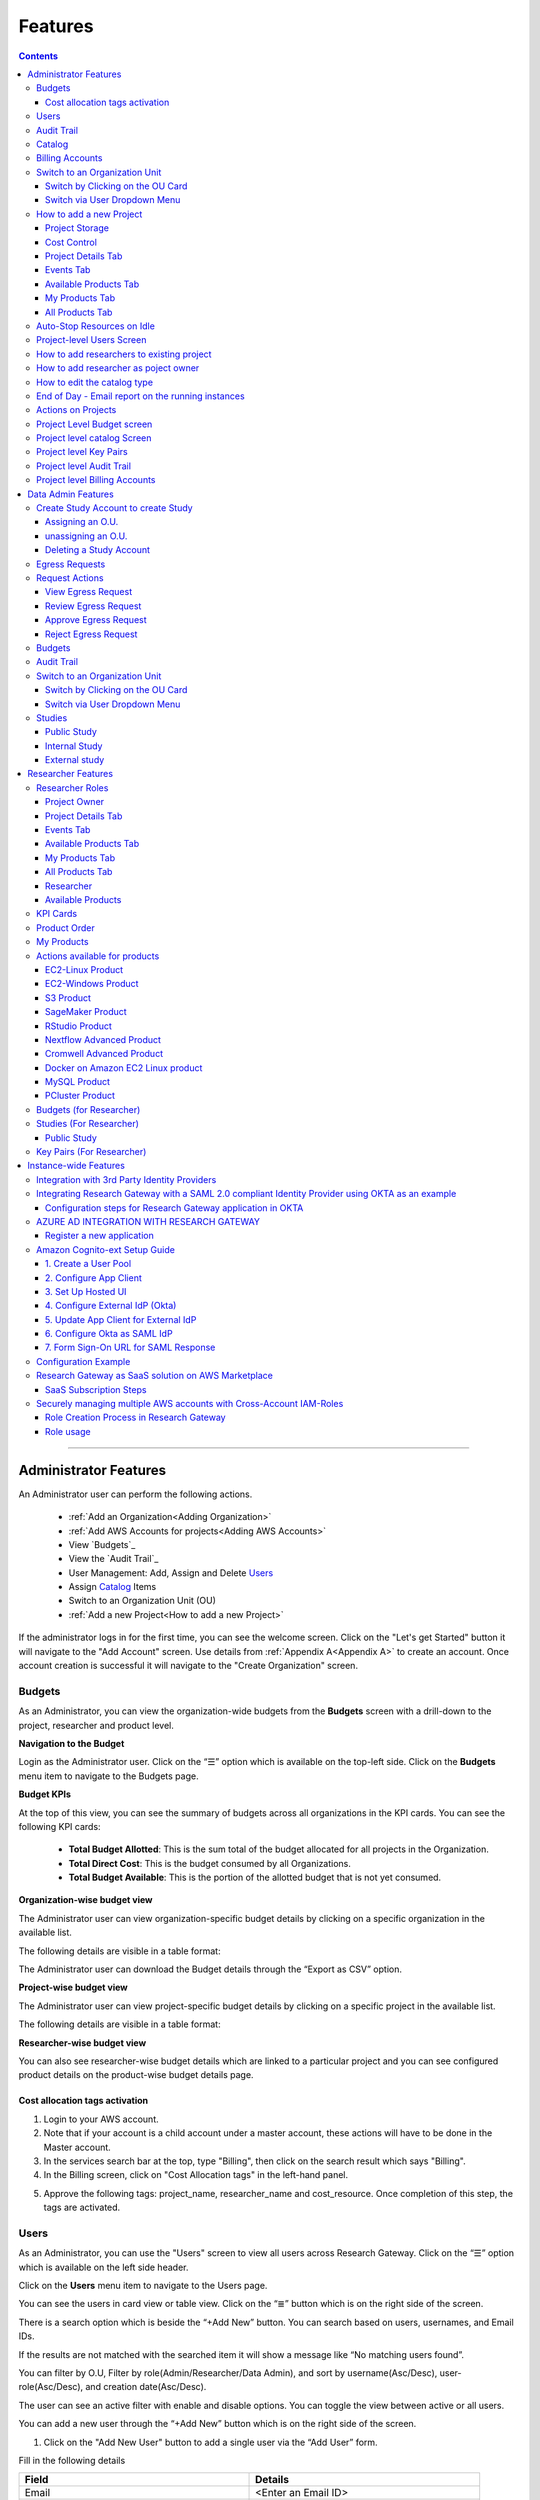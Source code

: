 Features
========

.. contents::

---------------------------------

Administrator Features
++++++++++++++++++++++

An Administrator user can perform the following actions.

  * :ref:`Add an Organization<Adding Organization>`
  * :ref:`Add AWS Accounts for projects<Adding AWS Accounts>`
  * View `Budgets`_
  * View the `Audit Trail`_
  * User Management: Add, Assign and Delete `Users`_
  * Assign `Catalog`_ Items
  * Switch to an Organization Unit (OU)
  * :ref:`Add a new Project<How to add a new Project>`
If the administrator logs in for the first time, you can see the welcome screen. Click on the "Let's get Started" button it will navigate to the "Add Account" screen. Use details from :ref:`Appendix A<Appendix A>`  to create an account. Once account creation is successful it will navigate to the "Create Organization" screen.

.. _Budgets:

Budgets
^^^^^^^
As an Administrator, you can view the organization-wide budgets from the **Budgets** screen with a drill-down to the project, researcher and product level.

**Navigation to the Budget**

Login as the Administrator user. Click on the “☰” option which is available on the top-left side. Click on the **Budgets** menu item to navigate to the Budgets page.

 
.. image:: images/Administrator_Budgets_Navigation.png

**Budget KPIs**

At the top of this view, you can see the summary of budgets across all organizations in the KPI cards.
You can see the following KPI cards:

  * **Total Budget Allotted**: This is the sum total of the budget allocated for all projects in the Organization.
  * **Total Direct Cost**: This is the budget consumed by all Organizations.
  * **Total Budget Available**: This is the portion of the allotted budget that is not yet consumed.

.. image:: images/Admin_Budgets_Organization-WiseBudgetBreakdown.png

**Organization-wise budget view**

The Administrator user can view organization-specific budget details by clicking on a specific organization in the available list. 

The following details are visible in a table format:


.. csv-table::
   :file: BudgetTable.csv
   :widths: 10, 15, 10, 10, 55
   :header-rows: 1


The Administrator user can download the Budget details through the “Export as CSV” option. 


**Project-wise budget view**

The Administrator user can view project-specific budget details by clicking on a specific project in the available list. 

The following details are visible in a table format:


.. csv-table::
   :file: BudgetTable2.csv
   :widths: 10, 15, 10, 10, 15
   :header-rows: 1
   
   
.. image:: images/Admin_Budgets_Project-WiseBudgetBreakdown.png

**Researcher-wise budget view**

You can also see researcher-wise budget details which are linked to a particular project and you can see configured product details on the product-wise budget details page.
 
.. image:: images/Admin_Budgets_Researcher-WiseBudgetBreakdown.png

.. _`Cost_allocation`:

Cost allocation tags activation
-------------------------------

1. Login to your AWS account.
2. Note that if your account is a child account under a master account, these actions will have to be done in the Master account.
3. In the services search bar at the top, type "Billing", then click on the search result which says "Billing".
4. In the Billing screen, click on "Cost Allocation tags" in the left-hand panel.

.. image:: images/Billing_CostAllocationTagsActivation.png

5. Approve the following tags: project_name, researcher_name and cost_resource. Once completion of this step, the tags are activated.


Users
^^^^^
As an Administrator, you can use the "Users" screen to view all users across Research Gateway. Click on the “☰” option which is available on the left side header.
   
Click on the **Users** menu item to navigate to the Users page.

.. image:: images/Administrator_Users_Navigation.png

.. image:: images/Admin_Users_DefaultPage.png


You can see the users in card view or table view. Click on the “≣”  button which is on the right side of the screen.
  
  
.. image:: images/Admin_Users_DefaultPage_TableView.png

There is a search option which is beside the “+Add New” button. You can search based on users, usernames, and Email IDs. 

.. image:: images/Administrator_Users_Search.png

If the results are not matched with the searched item it will show a message like “No matching users found”.

.. image:: images/Admin_User_SearchAction_NoMatchingUserFound.png

You can filter by O.U, Filter by role(Admin/Researcher/Data Admin), and sort by username(Asc/Desc), user-role(Asc/Desc), and creation date(Asc/Desc).

.. image:: images/Administrator_Users_FilterbyRole.png
.. image:: images/Administrator_Users_FilterByOU_filter.png
.. image:: images/Administrator_Users_SortBy.png

The user can see an active filter with enable and disable options. You can toggle the view between active or all users.

.. image:: images/Admin_Users_Active_Toggle.png

.. _`Adding Users`:

You can add a new user through the “+Add New” button which is on the right side of the screen. 

.. image:: images/Admin_Users_addnewuserDropdown.png


1. Click on the "Add New User" button to add a single user via the “Add User” form.

Fill in the following details 

.. list-table:: 
   :widths: 90, 90 
   :header-rows: 1

   * - Field
     - Details
   * - Email 
     - <Enter an Email ID>
   * - Role
     - <Select a role in the drop-down list>
   * - First Name
     - <Please enter the first name of the user>
   * - Last Name
     - <Please enter the last name of the user> 
   * - Organization
     - <Select an organization in the drop-down list>
   * - Tags
     - <Add tags to associate with the user>

.. note:: 

 Users can add the tags based on following  
  a. Users can add a maximum of 5 tags. Or A user may add up to five tags.
  b. Each tag should have a minimum of 3 characters and a maximum of 32.
  c. Users cannot duplicate tags for one user.
  d. Each tag can include:
    a. Alphabetic characters(a-z , A-Z)
    b. Numerical characters(0-9)
    c. Special characters( @ - + . -)
 

Click on the “Add User” button. On successful completion of user creation, you can see the green color toaster message. We are not allowing duplication of Email id and username while new user creation.

.. image:: images/Admin_Users_AddNewUserForm.png

The verification email has been sent. Check the verification email delivered to the registered email address and click on the verification link to activate the account. 

.. image:: images/User_NewUser_VerificationEmail.png

.. note:: The verification email will be sent from **"no-reply@verificationemail.com"**. If you don't get the link please check the spam folder.

Users can choose a password and click on the “Submit” button. 

.. note::

 The password policy should meet the following requirement :
   a. The minimum password length of 8 characters and a maximum of 16 characters.
   b. It should have at least one lowercase character(a-z).
   c. It should have at least one upper case character(A-Z).
   d. It should have at least one number(0-9).
   e. It should have at least one special character(= + - ^ $ * . [ ] { } ( ) ? ! @ # % & / , > < ' : ; | _ ~ ` ).
   
On successful validation, users will be allowed to login to the Research Gateway.

.. image:: images/User_ChangePassword_Window.png 


2. Click on "Download CSV format" to download a sample CSV file that provides all the appropriate columns.


3. Click on "Import Users via CSV" to add multiple users via CSV file.

.. image:: images/Admin_Users_ImportUsers_PopUp.png


CSV file should contain the following details

.. list-table:: 
   :widths: 90, 90 
   :header-rows: 1

   * - Field
     - Details
   * - email 
     - <Enter an Email ID>
   * - first_name
     - <Please enter the first name of the user>
   * - last_name
     - <Please enter the last name of the user>
   * - role
     - <Add role for the user>
   * - userTags
     - <Add tags for the user>

.. note:: 

 a. If the user role is other than valid values (0 = Researcher, 2 = Administrator, 3 = Data Admin ), it will be automatically reset to 0  (researcher) and the user will be created with the role of researcher.

 b. Users will see a red-colored toaster with a failure message if they have added invalid headers, more than the permitted number of user records in a single CSV file, or not even one user record.

 c. we can edit the tag for the user using the edit user action and Import Users via CSV action by adding the same user Email.
 
The new user creation process will begin when the user clicks the "Open" button and a green toaster message will appear. When importing users in bulk, user creation may take some time. The green toaster message does not imply the successful creation of all users. Please check the audit trail to see if any user creation failed.


The verification email has been sent. Check the verification email delivered to the registered email address and click on the verification link to activate the account. 

.. image:: images/User_NewUser_VerificationEmail.png

.. note:: The verification email will be sent from **"no-reply@verificationemail.com"**. If you don't get the link please check the spam folder.

Users can choose a password and click on the “Submit” button. 

.. note::

 The password policy should meet the following requirement :
   a. The minimum password length of 8 characters and a maximum of 16 characters.
   b. It should have at least one lowercase character(a-z).
   c. It should have at least one upper case character(A-Z).
   d. It should have at least one number(0-9).
   e. It should have at least one special character(= + - ^ $ * . [ ] { } ( ) ? ! @ # % & / , > < ' : ; | _ ~ ` ).
   
On successful validation, users will be allowed to login to the Research Gateway.

.. image:: images/User_ChangePassword_Window.png 



You can perform the following user actions 

**Manage O.U.**

There is a contextual menu (three-dot ⋮ icon) available at the top-right corner of each user card on the Users page. On clicking that, you will see a list of actions that can be performed for the selected user. Click on “Manage O.U.” from the list.

.. image:: images/Admin-Manage-ou.png

This opens the Assign to Organization dialog box. Here, you can select the appropriate Organization from the dropdown list where the user should be assigned. If the user needs access to more than one O.U., the admin can click on the “+ Add New” option to assign multiple O.U.s. Among the selected O.U.s, one must be marked as the default, which determines the user's landing O.U. after login.

.. image:: images/Admin-Manage-ou-popup.png

After making the necessary selections, click on the “Assign” button. A successful toaster message will confirm the assignment. Once assigned, only the default O.U. will be displayed below the user’s email ID on their card.

.. note:: The Manage O.U. option is available only for users with the "Researcher" role and whose status is Active.

**Deleter User**

As an Administrator, you can delete a user from the Users page. Each user card includes a contextual menu represented by the three-dot (⋮) icon at the top-right corner. Click on this icon to view available actions for the user. Select “Delete User” from the list.

.. image:: images/Admin-Delete-user.png

When you click on Delete User, a confirmation dialog box will appear asking, “Are you sure you want to delete user?”. Click the Delete User button in the dialog to proceed with deletion.

.. image:: images/Admin-Delete-user-popup.png

Once confirmed, the user’s card will be removed from the UI, the corresponding user record will be deleted from the database, and a successful toaster message will appear to confirm that the user has been deleted.

.. note:: A user cannot be deleted if they have any active workspaces associated with them. Attempting to delete such a user will result in an error. All associated workspaces must be terminated before the user can be successfully deleted. 

**Enable**

There is a contextual menu which is at the right side of the card. On clicking that, you can see the actions that can be performed. When clicking on the enable action you can see the message "A user, once enabled, will be able to log in to the system and carry out activities according to his role. Are you sure you want to proceed?"  in the pop-up with the “Enable” button.

.. image:: images/Admin_Users_EnableAction_PopUp.png 

**Disable**

There is a contextual menu which is at the right side of the card. On clicking that, you can see the actions that can be performed. When clicking on the disable action you can see a message like "A user, once disabled, will no longer be able to login to the system. Are you sure you want to proceed? in the pop-up with the “Disable” button.

.. image:: images/Admin_Users_DisableAction_PopUp.png 

**Resend verification mail**

There is a contextual menu which is at the right side of the card. On clicking that, you can see the actions that can be performed. Through the "Resend verification mail" option you can get another verification email to the registered email address. On successful completion, you can see the green color toaster message. Check the verification email delivered to the registered email address and click on the verification link to activate the account.  

.. image:: images/Admin_Users_ResendVerificationEmail.png

.. note:: The "Resend verification mail" option is available only if the user is inactive.

**Edit**

There is a contextual menu which is at the right side of the card. On clicking that, you can see the actions that can be performed. Through the "Edit" option you can edit User Information. On successful completion, you can see the green color toaster message. 

.. image:: images/Administrator_User_EditUser.png

.. image:: images/Admin_User_EditUserForm.png

The following details are editable

.. list-table::  
   :widths: 90, 90  
   :header-rows: 1 

   * - Field 
     - Details 
   * - First Name 
     - <Please enter the first name of the user> 
   * - Last Name 
     - <Please enter the last name of the user>  
   * - Organization
     - <Select an organization in the drop-down list> 
   * - Tags 
     - <Add tags to associate with the user> 

.. note:: 
   a. If the user is unassigned, the Organization field will be enabled and can be assigned to OU. 
   b. If the user is already assigned Organization unit field will be disabled. 
   c. Only if any of the First Name, Last Name, Organization and tags fields are edited Edit User Button will be enabled. 


Click on the Edit User button and edited user information will be visible on the user card. Once the user clicks on the Edit User button they will be able to see a green color toaster message. 

.. image:: images/Admin_User_EditUser_SuccessMessage.png

Audit Trail
^^^^^^^^^^^

As an Administrator, you can use the **Audit Trail** screen to view security-related audits. Click on the “☰” option which is available on the left side header.
   
.. image:: images/Adminstrator_Audittrail_Navigation.png

Click on the **Audit Trail** menu item. Through this, you can navigate to the Audit Trail page.

.. image:: images/Admin_AuditTrail_DefaultPage.png

You can see the audit event details in the :ref:`Appendix D<Appendix D>` 
   
If you try to search the non-existent word it will display a message like “No matching organizations found". You can see the login and logout and failed login audits. Here you can search based on user, status, and status reason. If audits are not found through the search you can see messages like “No matching audits found”.

.. image:: images/Admin_AuditTrail_SearchAction_NoMatchingAuditLogsFound.png

.. image:: images/Admin_AuditTrail_LoginFailedRecords.png

You can filter the logs by admin, data admin, researcher, Organization, and Project. You can also filter the logs through the date. 

.. image:: images/Admin_AuditTrail_FilterLogsBy-new.png

.. image:: images/Admin_AuditTrail_SelectDateRange-new.png


.. _Catalog:

Catalog
^^^^^^^
As an Administrator, you can use the “Catalog” screen to view all catalog products across Research Gateway. Click on the “☰” option which is available on the left side header. 
   
.. image:: images/Adminstrator_Catalog_Navigation.png

Click on the "Catalog" menu item. Through this, you can navigate to the Catalog details page.

.. image:: images/Admin_Catalog_DefaultPage.png

You can see the standard catalog products on the listing page and you can enable the checkbox which is at the right side of the product and assign it to a particular  O.U through the “Assign selected to O.U” button.

.. image:: images/Admin_Catalog_ProductCheckboxEnabled_AssignSelectedToOU.png

.. image:: images/Admin_Catalog_AssignToOU_PopUp.png

You can view and update the products for the particular organization. Enable the checkbox which is on the right side of the product and click on the “Update selected to  O.U" button. After the completion of the updation, you can see the successful toaster message.

.. image:: images/Admin_Catalog_UpdateToSelectedOU.png

.. image:: images/Admin_Catalog_UpdateToSelectedO.U_ToasterMessage.png

You can search for the product name and descriptions of the product. We have the following filter options:
 
  a. **All**: You can see all products here.

  .. image:: images/Admin_Catalog_AllFilter_DropDown.png


  b. **Research**: You can see the products related to computing and analytics here. Eg: Amazon EC2.

   .. image:: images/Admin_Catalog_ResearchFilter_DropDown.png


  c. **IT Applications**: You can see application-related products here.

 .. image:: images/Admin_Catalog_ITApplicationsFilter_DropDown.png

If we could not find any products related to the filter you can see a message like “We could not find any products that matched your search”.

.. image:: images/Admin_Catalog_SearchAction_NoMatchingProductsFound.png

.. note:: Use details from :ref:`Appendix B<Appendix B>` for Standard Catalog products.

Billing Accounts
^^^^^^^^^^^^^^^^^

As an administrator, you will be able to view monthly billing data at the Organization Unit level for all the Organizations.  


**Navigation to the Billing Accounts** 

Log in as the Administrator user. Click on the "☰" option which is available on the top-left side. Click on the Billing Accounts menu item to navigate to the Billing Accounts page.  

.. image:: images/Administrator_BillingAccounts_Navigation.png

**KPIs**  

At the top of this view, you can see the summary of Billing Accounts across all organizations in the KPI cards. You can see the following KPI cards:  

 * **Number of Organizations**: This is the number of Organizations that have consumed cost.  
 * **Number of Accounts**: The number of unlinked accounts that are linked to the organization and have consumed costs is shown here. 
 * **Current Month Billing**: This is the total Month to Date cost of Accounts across all organizations. 
 

The following details are visible in a table format:  

.. csv-table::
   :file: BillingAccountsTableAdministrator.csv
   :widths: 10, 15, 10, 10, 55
   :header-rows: 1

.. image:: images/Administrator_BillingAccounts_DefaultPage.png

.. note::   
    a. The account will not appear in the table if it is not assigned to any O.U. 
    b. Forecast value will not be shown if the account has less than one full billing cycle of historical data available.

Switch to an Organization Unit
^^^^^^^^^^^^^^^^^^^^^^^^^^^^^^
Administrator can switch to a different Organization Unit (OU) using either of the two methods described below:

Switch by Clicking on the OU Card
----------------------------------

To switch to a different Organization Unit (OU), users can click directly on any of the OU cards displayed on the "My Organizations" page. When an OU card is selected, a pop-up titled Organization Details appears, showing the name, description, and other relevant information for that OU. At the bottom of this pop-up, users can click the "Switch to Organization" button, which will immediately redirect them to the selected OU’s workspace.

.. image:: images/Switch_by_Clicking_on_the_OU_Card.png
..
.. image:: images/Admin_Switch_ou_screen.png 

.. note:: When an **Administrator** switches into an Organization, they will only see **Standard** and **Secure Research** projects.
Switch via User Dropdown Menu
-------------------------------

Users can also switch OUs using the profile dropdown in the top-right corner of the application. By clicking on the profile name (e.g., Administrator), a dropdown menu appears with the option "Switch Organization...". 

.. image:: images/Switch_by_User_Dropdown_Menu.png

Selecting this opens a dialog box containing a dropdown list of available OUs.

.. image:: images/Switch_by_User_Dropdown_Menu1.png

Users can choose the desired OU from this list and click the "Switch to Organization" button to access it. 

.. image:: images/Switch_by_User_Dropdown_Menu2.png

Once an Administrator switches into a specific Organization Unit (O.U.), you will be redirected to the My Projects page by default. This page displays the list of projects associated with the selected O.U.

As an Administrator, you can create both accounts and projects. Each project is associated with a budget, which includes a specific dollar amount funded through a grant to the organization. A project can utilize resources only if there is a sufficient budget to meet its forecasted requirements.

If an Administrator switches into an O.U. for the first time, a Welcome Screen will be displayed. Clicking on the “Let’s Get Started” button will navigate to the Add Account screen, where account setup can begin

.. image:: images/User_WelcomeScreen.png

Use details from :ref:`Appendix A<Appendix A>`  to create an account. Once account creation is successful it will navigate to the "Create Project" screen.

.. image:: images/Principal_CreateProject_1.png

.. image:: images/Principal_CreateProject_2.png

.. image:: images/Principal_CreateProject_3.png 

.. image:: images/Principal_CreateProject_4.png

My Projects page of the Research Gateway will list all the existing projects created along with other details.

.. image:: images/Principal_MyProjects.png

Clicking on a specific project will lead to a project details page.

.. image:: images/Principal_ProjectDetails.png  

.. note:: When an **Administrator** switches into an Organization, they will only see **Standard** and **Secure Research** projects.

How to add a new Project 
^^^^^^^^^^^^^^^^^^^^^^^^

.. note::  **Admin** has the ability to create only **Standard Projects** and :ref:`Secure Projects<create secure research project>`.

Login to the Research Gateway. Click on the  “+Add New” button on the My Project page or use details from :ref:`Appendix A<Appendix A>`  to create an account. Once account creation is successful it will navigate to the "Create Project" screen. The project application form is open. 

.. image:: images/Admin_CreateProject_1.png

.. image:: images/Admin_CreateProject_2.png

.. image:: images/Admin_CreateProject_3.png 

Fill in the following details

.. list-table:: 
   :widths: 90, 90
   :header-rows: 1

   * - Attribute
     - Details
   * - Project Name
     - <Project Name>
   * - Project Description
     - <Description about the project> 
   * - Budget Available
     - <Budget to allocate to this project (cumulative)>
   * - Project Copies
     - <Please enter number of projects you want to create -(between 1 and 10)>
   * - Account Details 
     - <Select an Account ID in the list or create a new account from the **"Add Accounts"** button>
   * - Add Users
     - <Select collaborators from the list or create a new user from the **"Add Users"** button> [optional]
   * - Add products
     - <Create products in the service catalog from our standard catalog or bring your own service catalog portfolio> [optional] 
   * - Use Project Storage 
     - <Research Gateway will setup a shared S3 bucket (project storage) where the team members can store data. This shared storage will be mounted into all supported workspaces. Storage costs will be accounted for at the project level. Note: For now by default, it will create the project storage. Selecting "Use Project Storage" will pull in the S3 into your project catalog>
   * - Add Tags
     - <Create tags that will be attached to all provisioned product in this project> [optional]
   * - Cost Control
     - <Research Gateway can automatically create budget consumption alerts and take actions like pausing the project (at 12%) or stopping the project (at 18%). Check this box to enable these actions.>

     
Click on the “Create Project” button. Added a new project successfully.

.. note::
 
 a. While creating the project, if you select the "Standard Catalog" option it will create 7 products(Amazon Sagemaker, Amazon S3, Amazon EC2-Linux, Amazon EC2-Windows, RStudio, Cromwell Advanced and Nextflow Advanced). 
 b. If you select the "Bring all catalog items" option it will sync all the products which have the required launch permission in the portfolio of the AWS account.
 c. If you select the "Bring specific catalog items" option it will sync only the products which have the tag in the portfolio of the AWS account.
 d. If you select the “Use Project Storage” option it will create project storage at the time of project creation, if you unselect the “Use Project Storage” option it will not create project storage.
 e. Tags added in the "Add Tags" section will automatically apply to all provisioned products. Both Key and Value fields must be filled to enable the “+ Add New” button, and tags can be removed using the trash bin icon.

Project Storage
---------------

Research Gateway will set up a shared S3 bucket(Project Storage) where the team members can store data. This shared storage will be mounted into all supported workspaces. Storage costs will be accounted for at the project level. For a lot of scientific research, data is stored in file format (e.g. fasta, fastq files for Genomics research). The natural choice for storage of this data could be S3 (inexpensive, highly elastic) or Elastic Block Storage (access is extremely fast). As part of project creation, we are creating project storage(i.e., S3 Bucket) and sharing it with users. At the same time, we would also like individual users to be able to access personal storage from their computing resources. 

1. The Project level storage will be listed as a product in the My Products tab inside the project as an S3 bucket. There is explore action inside the S3 bucket<<There is a folder called “Shared”.
  
 .. note:: It is a common folder(only accessible by the user unless shared)  and it is available to all users.

.. image:: images/Principal_Project_ProjectStorage.png   

.. image:: images/Principal_Project_ProjectStorage_SharedFolder.png  

2. You can able to view, upload and delete objects in the storage.
3. While launching any EC2-based product, the user will be prompted to mount the Project and User level storage.
4. The Storage will be mounted as a specific folder inside the EC2 machine which the user can use to perform any tasks on. Any data written to the folder will be synced back to the storage and will be accessible to the user upon exploring.


Cost Control
------------

1. Research Gateway can automatically create budget consumption alerts and take actions like pausing the project (at 80%) or stopping the project (at 90%).
2. When creating a project if you select the “Automatically respond to budget alerts” checkbox and it will open a pop-up box that contains a message, Once you confirm that it will control the costs by taking automatic actions when budget thresholds are breached. By turning this feature off, you will lose the benefits of this cost control feature.

.. image:: images/Admin_CreateProject_3.png

3. You can manually Stop/Pause/Resume/Archive/Add Budget to the project through the actions which are available on the project details page.

.. note:: Project Storage can be deleted while archiving a project. You will now be prompted for deletion of the project storage when you archive a project. Select the checkbox if you want to delete the project storage bucket along with all of its contents.

.. image:: images/Admin_ProjectDetails.png

4. You can see the events related to cost control on the events page

.. image:: images/Principal_Project_Events_CostControlEvents.png

Once you click on the project, you can see the budget in the cards and the remaining details will show a tabbed area with the following tabs:

   1. Project Details
   2. Events
   3. Available Products
   4. My Products
   5. All Products

Project Details Tab
-------------------

1. You can view the project details here. 
2. If the project was in a failed state, you can repair the project through the “Repair” option.
3. Click on the “Pause” action which is available on the right side. When you click on the "Pause" action,  all the researchers under this project would be affected. In a Paused state new provisioning is not allowed. Users can continue to use already provisioned resources as before. All the available products would be visible but the “Launch Now “ button would be hidden.
4. Click on the “Resume” button which is available on the right side. The project status changed to “Active”. In the Active state, team members can launch new products from the catalog of Available Products.
5. Click on the “Stop” button which is available on the right side. In a Stopped state, all underlying resources will be stopped and the user will not be able to perform actions on them but you are able to terminate the product. You need to manually start the resources except for the s3 product.
6. Click on the “Sync” button which is available on the right side. It should sync the catalog. You can see related events in the events tab.
7. Click on the "Archive" button which is available on the right side, it was routed to my projects page and showed the message “Archiving project started” and later the project card got removed. Project Storage can be deleted while archiving a project. You will now be prompted for deletion of the project storage when you archive a project. Select the checkbox if you want to delete the project storage bucket along with all of its contents.

.. note:: 
  a. If the project has any active workspace, the Archive button will be disabled.
  b. The Archive button becomes available again only after all workspaces in the project have been terminated.
  c. This condition excludes the project storage — the storage can optionally be deleted at the time of archiving, regardless of its state.

.. image:: images/Admin_ProjectDetails.png 

8. Click on the "Edit" option under the **Project Name** field. Once clicked on that you can add an updated Project name in the appropriate field(should be less than or equal to 32 characters) and click on the "Update" button. It will update the Project Name successfully and show a green color toaster message.

.. image:: images/Admin_ProjectDetails_EditProjectName_Form.png

.. image:: images/Admin_ProjectDetails_EditProjectName_UpdateAction.png

.. image:: images/Admin_ProjectDetails_EditProjectName_UpdateAction_Success.png


if you have not made any changes in Project Name and then you click on update action you will be able to see blue color toaster message


.. image:: images/Admin_ProjectDetails_EditProjectName_NoChange_UpdateAction.png

.. image:: images/Admin_ProjectDetails_EditProjectName_NoChange_UpdateAction_toastermessage.png

9. Under “Account Details,” you can see the AWS account ID and region associated with the project.

10. Click on the “Manage” option under the **Assigned Researchers** field. Once clicked on that, enable the checkbox beside the researcher Emails and click on the “Update list” button. It will add collaborators to the project. You can search the researchers, through the search option.

.. image:: images/Admin_ProjectDetails_AssignUsers.png

11. Click on the “Manage” option under the Project Owner field to assign a project owner. Once opened, you can search for a researcher using the search bar and select the desired user by enabling the checkbox next to their email. After making your selection, click the “Update list” button to confirm and assign the project owner.You can also search for specific researchers using the search bar provided.

.. image:: images/Admin_ProjectDetails_AssignProjectOwner.png

.. note:: 
  a. Only researchers who have been assigned to the project will appear in the list of eligible Project Owners.
  b. A user designated as the Project Owner is granted elevated permissions, enabling them to manage users and perform all administrative actions on the project—such as starting, stopping, archiving the project, and managing budgets.

12. Click on the "Manage" option under the **Add products** field. Once clicked on that, it will display the list. Select the option from the list and click on the "Update list" button.

.. image:: images/Admin_ProjectDetails_AddProducts.png

13. Click on the “Manage” button under the **Project Tags** section to enable tag editing.

.. image:: images/Admin_ProjectDetails_Addprojecttags.png

Once clicked, you will see the option to “+ Add New” tags to the project. Enter the desired Key and Value, and then click “Update Tags” to save your changes.It will update the Project Tags successfully and show a green color toaster message. Tags help in categorizing, filtering, and managing resources efficiently.

.. image:: images/Admin_ProjectDetails_Manageprojecttags.png

.. note:: The “+ Add New” button becomes active only after the previous key-value pair is completed.

.. image:: images/Admin_ProjectDetails_AddNew_Disabled.png

If no modifications are made to the Project Tags, the “Update Tags” button will remain disabled. It becomes active only when you edit an existing tag or add a new one.

.. image:: images/Admin_ProjectDetails_UpdateTags_disabled.png

.. note:: 
  a. Each tag must include both a Key and a Value before a new entry can be added.
  b. Tags can be removed at any time using the trash bin icon next to the corresponding entry.
  c. Project tags are automatically applied to all provisioned resources, ensuring consistent and traceable metadata across the project.

.. note:: Whenever you clicked on the budget it will navigate to the researcher-wise budget details page.

Events Tab
----------

You can see the project-related events in the :ref:`Appendix E<Appendix E>`.

.. image:: images/Principal_Project_EventsTab.png
   
Available Products Tab
-----------------------

1. 	You can view the Available Products information here and you can see products in a table view also.
2. 	You can search based on product name and description. You can filter the products. We have the following filter options
      
	  a. **All** - You can see the all products here.
	  b. **Research** - You can see the products related to compute and analytics here. Eg: Amazon EC2
	  c. **IT Applications** - You can see the products related to storage and database here. Eg: Amazon RDS

.. image:: images/Principal_Project_AvailableProducts.png	 

My Products Tab
---------------

1. You can view the provisioned products details here and You can see products in a table view also.
2. You can search for the product name and description of the product.
3. You can filter the products. We have the following filter options:
      
	  a. **All** - You can see the all(i.e., active,terminated,stopped and failed) products here.
	  b. **Active** - You can see all the active products here.
	  c. **Terminated** - You can see all terminated products here.
	 
.. image:: images/Principal_Project_MyProducts.png

.. note:: 
 a. When an Administrator switches into an Organization Unit (O.U.), they are directed to the My Projects screen by default.
 b. When creating a project, you can optionally link collaborators (researchers) during setup. However, projects can also be created without collaborators and updated later using the “Manage” option on the Project Details screen.
 c. Only collaborators can be assigned as Project Owners. A Project Owner can manage users and perform administrative actions like start, stop, archive, and budget updates.
 d. The **My Projects** page displays all projects created, along with key details. Clicking on a project navigates to its Project Details page.
 e. The Active filter displays projects with recent product activity (within the last 30 minutes). If a different filter is selected, it remains active during the session and resets to Active upon logout. 

All Products Tab
-----------------
 
1. Admin will now see all the products launched by all the project team members in the All Products tab. They will also be able to perform Stop and Terminate actions on the products using the 3-dotted icon which is available at the right side of the table. 

.. image:: images/Principal_Project_AllProducts.png

.. image:: images/Principal_Project_AllProducts_Actions.png

2. You can search for the product name and description of the product. 
3. You can filter the products. We have the following filter options: 
    
    a. All - You can see all the (i.e., active, terminated, stopped and failed) products here. 
    b. Active - You can see all the active products here. 
    c. Terminated - You can see all terminated products here. 
 
.. note::
  a. Products that are in Creating, Transitioning, and Terminating State will not show any actions in the All Products tab. 
  b. Products that are in the active state will show both Active and Terminate action 
  c. Products that are in a stopped state will show only the Terminate action. 
  d. Products that are in the failed state will show only the Terminate action. 
  e. Project Storage will not show any actions as it cannot be terminated independent of the project. 
  f. EFS or FSx file-systems will only show the Terminate action. 
 


Auto-Stop Resources on Idle
^^^^^^^^^^^^^^^^^^^^^^^^^^^

If there is no action happening in the provisioned RStudio product by default it will auto-stop the product after 15 minutes. if you want to use the product you can manually start the product again.

.. image:: images/Product_RStudio_ProductDetails.png
 
.. _Users_PI:

Project-level Users Screen
^^^^^^^^^^^^^^^^^^^^^^^^^^
As a Admin, you can use the "Users" screen to view all users across all your projects in Research Gateway. Click on the “☰” option which is available on the left side header.

Click on the **Users** menu item to navigate to the Users page.

.. image:: images/PrincipalInvestigator_Users_Navigation.png

.. image:: images/Principal_Users_ActiveUserToggle.png


You can see the users in card view or table view. Click on the “≣”  button which is on the right side of the screen.
  
  
.. image:: images/Principal_Users_TableView.png

There is a search option which is beside the “+Add New” button. You can search based on users, usernames, and Email IDs. 

.. image:: images/Principal_Users_Search.png

If the results are not matched with the searched item it will show a message like “No matching users found”.

.. image:: images/Principal_Users_Searchnotmatched.png

You can filter by role(Researcher), and sort by username(Asc/Desc), user-role(Asc/Desc), and creation date(Asc/Desc).

.. image:: images/Project_Users_FilterByRole.png
.. image:: images/Project_Users_SortBy.png

The user can see an active filter with enable and disable options. You can toggle the view between active or all users.

.. image:: images/Project_Users_ActiveUserToggle.png
.. _`Adding Users_PI`:

You can add a new user through the “+Add New” button which is on the right side of the screen. 

.. image:: images/Project_Users_AddNewUser.png

1. Click on the “Add New User” button to add a single user via the “Add User” form.

Fill in the following details 

.. list-table:: 
   :widths: 90, 90 
   :header-rows: 1

   * - Field
     - Details
   * - Email 
     - <Enter an Email ID>
   * - Role
     - <Select a role in the drop-down list>
   * - First Name
     - <Please enter the first name of the user>
   * - Last Name
     - <Please enter the last name of the user>
   * - Tags
     - <Add tags to associate with the user>

.. note:: 
  
  Users can add the tags based on following 
   a. Users can add a maximum of 5 tags. Or A user may add up to five tags.
   b. Each tag should have a minimum of 3 characters and a maximum of 32.
   c. Users cannot duplicate tags for one user.
   d. Each tag can include :
       a. Alphabetic characters(a-z , A-Z)
       b. Numerical characters(0-9)
       c. Special characters( @ - + . -)

Click on the “Add User” button. On successful completion of user creation, you can see the green color toaster message. We are not allowing duplication of Email id and username while new user creation.

.. image:: images/Principal_Users_AddNewUserForm.png

The verification email has been sent. Check the verification email delivered to the registered email address and click on the verification link to activate the account. 

.. image:: images/User_NewUser_VerificationEmail.png

.. note:: The verification email will be sent from **"no-reply@verificationemail.com"**. If you don't get the link please check the spam folder.

Users can choose a password and click on the “Submit” button. 

.. note:: 
  
  The password policy should meet the following requirement :
   a. The minimum password length of 8 characters and a maximum of 16 characters.
   b. It should have at least one lowercase character(a-z).
   c. It should have at least one upper case character(A-Z).
   d. It should have at least one number(0-9).
   e. It should have at least one special character(= + - ^ $ * . [ ] { } ( ) ? ! @ # % & / , > < ' : ; | _ ~ ` ).
   
On successful validation, users will be allowed to login to the Research Gateway.

.. image:: images/User_ChangePassword_Window.png 

2. Click on "Download CSV format" to download a sample CSV file that provides all the appropriate columns.


3. Click on “Import Users via CSV” to add multiple users via CSV file.

.. image:: images/Principal_Users_ImportUsers_PopUp.png


CSV file should contain the following details

.. list-table:: 
   :widths: 90, 90 
   :header-rows: 1

   * - Field
     - Details
   * - email 
     - <Enter an Email ID>
   * - first_name
     - <Please enter the first name of the user>
   * - last_name
     - <Please enter the last name of the user>
   * - role
     - <Add role for the user>
   * - userTags
     - <Add tags for the user>

.. note::

 a. If the user role is other than valid values (0 = Researcher ), it will be automatically reset to 0  (researcher) and the user will be created with the role of a researcher.

 b. Users will see a red-colored toaster with a failure message if they have added invalid headers, more than the permitted number of user records in a single CSV file, or not even one user record.

 c. we can edit the tag for the user using the edit user action and Import Users via CSV action by adding the same user Email.

The new user creation process will begin when the user clicks the "Open" button and a green toaster message will appear. When importing users in bulk, user creation may take some time. The green toaster message does not imply the successful creation of all users. Please check the audit trail to see if any user creation failed.


The verification email has been sent. Check the verification email delivered to the registered email address and click on the verification link to activate the account. 

.. image:: images/User_NewUser_VerificationEmail.png

.. note:: The verification email will be sent from **"no-reply@verificationemail.com"**. If you don't get the link please check the spam folder.

Users can choose a password and click on the “Submit” button. 

.. note::

 The password policy should meet the following requirement :
   a. The minimum password length of 8 characters and a maximum of 16 characters.
   b. It should have at least one lowercase character(a-z).
   c. It should have at least one upper case character(A-Z).
   d. It should have at least one number(0-9).
   e. It should have at least one special character(= + - ^ $ * . [ ] { } ( ) ? ! @ # % & / , > < ' : ; | _ ~ ` ).
   
On successful validation, users will be allowed to login to the Research Gateway.

.. image:: images/User_ChangePassword_Window.png 



You can perform the following user actions 

**Enable**

There is a contextual menu which is at the right side of the card. On clicking that, you can see the actions that can be performed. When clicking on the enable action you can see the message "A user, once enabled, will be able to log in to the system and carry out activities according to his role. Are you sure you want to proceed?"  in the pop-up with the “Enable” button.

.. image:: images/Principal_Users_EnableAction_PopUp.png 

**Disable**

There is a contextual menu which is at the right side of the card. On clicking that, you can see the actions that can be performed. When clicking on the disable action you can see a message like "A user, once disabled, will no longer be able to login to the system. Are you sure you want to proceed? in the pop-up with the “Disable” button.

.. image:: images/Principal_Users_DisableAction_PopUp.png


**Edit**

There is a contextual menu which is at the right side of the card. On clicking that, you can see the actions that can be performed. Through the "Edit" option you can edit User Information. On successful completion, you can see the green color toaster message. 

.. image:: images/Project_Users_EditAction.png

.. image:: images/Project_Users_EditUserForm.png

The following details are editable

.. list-table::  
   :widths: 90, 90  
   :header-rows: 1 

   * - Field 
     - Details 
   * - First Name 
     - <Please enter the first name of the user> 
   * - Last Name 
     - <Please enter the last name of the user>  
   * - Tags 
     - <Add tags to associate with the user> 

.. note:: Only if any of the First Name, Last Name and tags fields are edited Edit User Button will be enabled. 

Click on the Edit User button and edited user information will be visible on the user card. Once the user clicks on the Edit User button they will be able to see a green color toaster message. 

.. image:: images/Project_User_EditUser_SuccessMessage.png

.. _add-researchers-existing-project:

How to add researchers to existing project 
^^^^^^^^^^^^^^^^^^^^^^^^^^^^^^^^^^^^^^^^^^
There is an edit functionality for the project entity. The project is independent of the researcher. A user can create an empty project and add researchers later also. Click on “Manage (i.e., Pencil icon)” which is in the "Assigned researchers" field in the Project Details tab.

.. image:: images/Principal_ProjectDetails.png

Select the Researchers and click on the “Update List” button. You can see the “Updated Successfully” toaster message in the UI and see events regarding update action in the “Events” tab. You can’t unselect the researchers who have associated products.

.. image:: images/Admin_ProjectDetails_AssignUsers.png
 
.. image:: images/Principal_ProjectDetails_AssignUsers_Completed.png

.. note:: You cannot unselect researchers who have associated products within the project. 

How to add researcher as poject owner
^^^^^^^^^^^^^^^^^^^^^^^^^^^^^^^^^^^^^
To assign a project owner, click on the **“Manage” (Pencil icon)** next to the **Project Owner** field in the **Project Details** tab.

  - Once clicked:
  - Use the **search bar** to find the eligible researcher (only users already assigned to the project will be listed).
  - Select the desired user by enabling the checkbox beside their email.
  - Click the **“Update List”** button to confirm the assignment.
  - A **“Updated Successfully”** message will appear and the action will be recorded in the **“Events”** tab.

.. image:: images/Admin_ProjectDetails_AssignProjectOwner.png

.. note:: 
  a. Only researchers who have been assigned to the project can be selected as Project Owner.  
  b. The Project Owner gains elevated permissions including:
     - Managing users within the project  
     - Starting, stopping, or archiving the project  
     - Managing project budgets


How to edit the catalog type 
^^^^^^^^^^^^^^^^^^^^^^^^^^^^

There is an edit functionality for the catalog type. You can create a project without the selection of catalog type, once the project is active you can see the message "There are no Bring your own catalog type configured for this project" under the "Add Products" field.

.. image:: images/Principal_ProjectDetails_WithoutEditCatalogType.png

Once the project is active, navigate to the project details tab and click on the “Manage (i.e., Pencil icon)” option which is at the **Add products** field in the Project Details tab. Once clicked on that, it will display the list. Select the option from the list and click on the "Update list" button.

.. image:: images/Principal_ProjectDetails.png 

.. image:: images/Principal_ProjectDetails_AddProducts.png


.. note::

 a. While creating the project, if you select the "Standard Catalog" option it will create 7 products(Amazon Sagemaker, Amazon S3, Amazon EC2-Linux, Amazon EC2-Windows, RStudio, Cromwell Advanced and Nextflow Advanced). 
 b. If you select the "Bring all catalog items" option it will sync all the products which have the required launch permission in the portfolio of the AWS account.
 c. If you select the "Bring specific catalog items" option it will sync only the products which have the tag in the portfolio of the AWS account.
 d. If you select the “Use Project Storage” option it will create project storage at the time of project creation, if you unselect the “Use Project Storage” option it will not create project storage.


End of Day - Email report on  the running instances
^^^^^^^^^^^^^^^^^^^^^^^^^^^^^^^^^^^^^^^^^^^^^^^^^^^^

The end of the day shall be deemed to be 8 PM based on the time-zone for each account. This should preferably be configurable at least at the instance level. 

Since Research Gateway supports multiple regions (and hence multiple time-zones), there is a need to only process those accounts which are currently at the end of the day. RG currently supports seven regions only but could support more in the future. So the mechanism to determine EOD should be independent of which regions are supported. Based on this, the best option is to have a scheduled task that runs hourly in the scheduler component. This task can then determine if any of the supported regions are at the end of the day.

You will receive a consolidated end-of-day - Email report(8 PM IST) for all your projects with details. You will see the report for active products only.

.. image:: images/Principal_EODReport_Email.png

.. note::

 a. The active users(Principal Investigator and Researchers) will receive the EOD report if at least one instance is in a running state.
 b. The Emails shall be sent only to verified users of Research Gateway.
 c. In the project events tab, you can see the EOD report generated information.

.. image:: images/Principal_Project_Events_EODReportEvents.png


Actions on Projects
^^^^^^^^^^^^^^^^^^^

Once the project is active, we can do Pause/Resume/Stop/Archive/Add Budget actions on a project.

.. image:: images/Principal_ProjectDetails.png 

**Pause Action**

The project status changed to “Paused”. All the researchers under this project would be affected. In a Paused state new provisioning is not allowed. Users can continue to use already provisioned resources as before. All the available products would be visible but the “Launch Now“ button would be hidden.

.. image:: images/Principal_ProjectPause_Success.png

.. image:: images/Principal_Project_PauseAction_AvailableProducts.png

**Resume Action** 

The project status changed to “Active”. In the Active state, team members can launch new products from the catalog of Available Products.

.. image:: images/Project_ResumeAction_Active.png

**Stop Action** 

The project status changed to “Stopped”. In a Stopped state all underlying resources will be stopped and the user will not be able to perform actions on them but you are able to terminate the product. You need to manually start the resources except for the s3 product.

.. image:: images/Principal_Project_Stopped_SuccessMessage.png

.. image:: images/Principal_Project_StopAction_AvailableProducts.png

.. image:: images/Principal_Project_StopAction_MyProducts.png

.. image:: images/Principal_Project_StopAction_ALLProducts.png

**Archive Action**

.. note::   
  a. If the project has any **active workspace**, the **Archive** button will be **disabled**.
  b. The **Archive** button becomes available again **only after** all workspaces in the project have been **terminated**.
  c. This condition **does not apply to the project storage**—you can choose to delete it at the time of archiving, regardless of its state.

Click on the "Archive" button which is available on the right side, it was routed to my projects page and showed the message “Archiving project started” and later the project card got removed.

.. image:: images/Principal_ProjectDetails.png

.. image:: images/ProjectArchive_FirstCheckboxSelected.png

Project Storage can be deleted while archiving a project. You will now be prompted for deletion of the project storage when you archive a project. Select the checkbox if you want to delete the project storage bucket along with all of its contents.

.. image:: images/ProjectArchive_BothCheckboxSelected.png

**Add Budget Action**

The “Add Budget” action will provide Admins with a way to add more budget to the project. Clicking on the “Add Budget” button will bring up a dialog box where you can add any whole number greater than 0.

.. image:: images/Principal_ProjectDetails.png

.. image:: images/Principal_ProjectDetails_AddBudget.png

.. image:: images/Principal_ProjectDetails_AddBudget_Completed.png

.. note:: 

  a. If there are any failed provisioned products in my products panel you cannot do actions on the project. You need to terminate that product.
  b. Once the project is failed, We can do repair to the project. Click on the "Repair" button which is on the project details page. We can see related events on the events page.
  c. Once the project is failed we can do catalog sync on a project. Click on the "Sync" button which is on the project details page. We can see related events on the events page.
  d. If the project is in a “Paused” or "Active"  state the Admin user can “Add Budget”. If the budget amount added, brings the project back within the budget threshold, the “Resume” button will be visible to the user. 
  e. If the project is no longer required, the Admin user can click on the “Archive” button which is on the project details page. We can see related events on the events page.


Project Level Budget screen 
^^^^^^^^^^^^^^^^^^^^^^^^^^^

As an Administrator, you can view the organization-wide budgets from the **Budgets** screen with a drill-down to the project, researcher and product level.

**Navigation to Budget screen**

Click on the “☰” Symbol which is available on the left side header. Click on the "Budgets" menu item through this, you can navigate to the Budget Details page.  

.. image:: images/PrincipalInvestigator_Budgets_Navigation.png

.. image:: images/Principal_Budget_Project-WiseBudgetBreakdown.png

You can see budget details with different KPI cards. You can see the following KPI cards:

  a. **Total Direct Cost Budget**: This is the budget allocated for the project during the creation of the project.

  b. **Total Direct Cost**: This is the budget consumed by all the researchers in the project.

  c. **Current Month Total Direct Cost**: This is the budget consumed by all the researchers in the project during the current month.

You can see Project-wise Budget details in the table format:

.. csv-table::
   :file: BudgetTable2.csv
   :widths: 10, 15, 10, 10, 15
   :header-rows: 1
 
You can download the budget details through the “Export as CSV”  option.
 
You can see researcher budget details which are linked to particular products and you can see configured products information in the Researcher-wise Budget details page

.. image:: images/Principal_Budgets_ResearcherWiseBudgetBreakdown.png

.. image:: images/Principal_Budgets_Product-WiseBudgetBreakdown.png

.. _Catalog_PI:

Project level catalog Screen
^^^^^^^^^^^^^^^^^^^^^^^^^^^^

As an Administrator, you can use the “Catalog” screen to view all catalog products across Research Gateway. Click on the “☰” option which is available on the left side header. You can see the  following details: 
   
.. image:: images/PrincipalInvestigator_Catalog_Navigation.png

Click on the **Catalog** menu item to navigate to the Catalog screen.

.. image:: images/Principal_Catalog_DefaultPage.png

You can see the standard catalog products on the listing page. To assign a set of items to an Organization, select the items by checking the checkbox which is at the right corner of each product card. Then click the  "Assign selected to a project" button.

.. image:: images/Principal_Catalog_AssignToProject_PopUp.png

.. image:: images/Principal_Catalog_ProductCheckboxEnabled_AssignSelectedToProject.png

You can view and update the products for the particular organization. Enable the checkbox which is at the right side of the product and click on the “Update selected to  O.U '' button. After the completion of the updation, you can see the successful toaster message.

.. image:: images/Principal_Catalog_UpdateToSelectedOU.png

.. image:: images/Principal_Catalog_UpdateToSelectedO.U_ToasterMessage.png

You can use the search field to search for a term in the product name and description of the product. You can also use the filter options below :
  
 a. **All**: You can see all products here.

  .. image:: images/Principal_Catalog_AllFilter_DropDown.png
 
 b. **Research**:  You can see the products related to compute and analytics here. Eg: Amazon EC2
 
   .. image:: images/Principal_Catalog_ResearchFilter_DropDown.png

 c. **IT Application**: You can see application-related products here.
 
   .. image:: images/Principal_Catalog_ITApplicationsFilter_DropDown.png

If we could not find any products related to the filter you can see a message like “We could not find any products that matched your search”.

.. image:: images/Principal_Catalog_SearchAction_NoMatchingProductsFound.png

Project level Key Pairs
^^^^^^^^^^^^^^^^^^^^^^^
The Key Pairs screen can be used by the Admin to view keypair details across projects. Click on the “☰” Symbol which is available on the left side header. By clicking on the "Key Pairs" menu item, the user will be navigated to the Key Pairs details page.

.. image:: images/PrincipalInvestigator_Keypairs_Navigation.png
  
.. image:: images/Principal_Keypair_DefaultPage.png

You can create new key pairs through our portal. The user will initiate the creation of a keypair and once it is created the user will download the private key. The download is allowed only once post and the screen only lists the keypair by name.
  
Click on the "+Create New" button which is available on the right side of the page. Fill the details in the form and click on the “Create Key Pair” button. New Keypair was created successfully.

.. image:: images/Principal_Keypair_CreateKeypair_PopUp.png


You can see key Pairs details in table format:

.. csv-table::
   :file: keypair.csv
   :widths: 20, 20, 20, 20, 20
   :header-rows: 1

The user can delete the keypair. Click the 3-dotted action on the right side of the table. You can see the delete keypair through the “Delete” action.

.. image:: images/keypair_DeleteKeypair_PopUp.png

You can search the keypair through the Keypair name and Project name.

Ex: Type “Chiron” in the search area it should display the keypairs which are attached to the Chiron project.

.. image:: images/Principal_KeyPairs_Search.png
Project level Audit Trail
^^^^^^^^^^^^^^^^^^^^^^^^^

As an Administrator, you can use the Audit Trail screen to view security-related audits. Click on the “☰” option which is available on the left side header.

.. image:: images/PrincipalInvestigator_AuditTrail_Navigation.png

Click on the "Audit Trail" menu item. Through this, you can navigate to the Audit Trail page.

.. image:: images/Principal_AuditTrail_DefaultPage.png

If you try to search the non-existent word it will display a message like “No matching organizations found”. You can see the login and logout and failed login audits. Here you can search based on user, status, and status reason. If audits are not found through the search you can see messages like “No matching audits found”.

.. image:: images/Principal_AuditTrail_SearchAction_NoMatchingAuditLogsFound.png

.. image:: images/Principal_AuditTrail_Search.png

You can filter the logs by Data Admin, researcher, and Project which will show the details of your own O.U. You can also filter the logs through the date. 

.. image:: images/Principal_AuditTrail_FilterLogsByDropdown.png

.. image:: images/Principal_AuditTrail_DateRangeDropdown.png

You can see the audit event details in the :ref:`Appendix F<Appendix F>` 


Project level Billing Accounts
^^^^^^^^^^^^^^^^^^^^^^^^^^^^^^
As an Administrator, you will be able to view monthly billing data on the account level data for the Organization Unit that the user is part of.

**Navigation to the Billing Accounts**
Click on the "☰" option, which is available on the top-left side. Click on the Billing Accounts menu item to navigate to the Billing Accounts page.

.. image:: images/PrincipalInvestigator_BillingAccounts_Navigation.png

**KPIs**   

At the top of this view, you can see the summary of Billing Accounts across all organization in the KPI cards. You can see the following KPI cards: 

*  **Number of Accounts**: This is the total number of accounts in the Organization that the user is part of.  

* **Current Month Billing**: This is the total month-to-date cost of accounts In the Organization that the user is part of.  

* **Total Forecast Value**: This is the total forecast value cost across all accounts in the Organization that the user is part of.  

The following details are visible in table format: 
 
.. csv-table::
   :file: BillingAccountsTablePrincipalInvestigator.csv
   :widths: 15, 15, 15
   :header-rows: 1

.. image:: images/PrincipalInvestigator_BillingAccounts_DefaultPage.png

.. note::
  a. A forecast value will not be shown if the account has less than one full billing cycle of historical data available  
  b. A Researcher user will not be able to navigate and see the Billing Accounts screen  

Data Admin Features
++++++++++++++++++++++

A Data Admin user can perform the following actions.

      * :ref:`Add an study account<Create Study Account to create Study>`
      * View and manage `Egress requests` across all OUs.
      * View `Budgets`
      * View the `Audit Trail`
      * Add a new Project
      * View and manage Studies

Login into the Research Gateway. The user landed on the main dashboard. , where all associated **Organizations** are displayed.

.. image:: images/DataAdmin_maindashboard.png

The Organizations page of the Research Gateway lists all the existing Organizations created, with some details of each organization displayed on the card.

.. image:: images/DataAdmin_ou_pop.png

.. note:: **Data Admin** users cannot create new **Organizations**. Their access is limited to viewing existing OUs.

.. _Create Study Account to create Study:
Create Study Account to create Study
^^^^^^^^^^^^^^^^^^^^^^^^^^^^^^^^^^^^

As a Data Admin, you can bring in an existing S3 bucket from any AWS account and register it as an External Study. This enables the bucket to be used and mounted in workspaces across multiple projects, regardless of the AWS account associated with those projects.

.. note:: An External Study is not restricted to a single Project Account and can be shared and accessed across all Organizations in the system, making it ideal for use cases where the data resides in a central or externally managed AWS account.

To be able to create an External study and use it in a Project you need to first Add the Study Account from the Settings Page 

**Adding an AWS Study account to create an External Study** 

Login into the Research Gateway. Click on the dropdown bar which is above the header. Choose the “Settings” option 

.. image:: images/DataAdmin-drop-down.png

Click on the “Settings” menu item. The Study Accounts page is opened.

.. image:: images/DataAdmin-nostudyaccount.png

.. note::
  a. Study account creation is restricted to the Data Admin role. 
  b. All Data Admins can view, access, and manage studies using any available Study Account, including creating external studies.

Click on the “+Add New” button on the Study Accounts page. This will open the Add Account form. 

.. image:: images/DataAdmin_StudyAccountForm.png

Fill in the following details 

.. list-table:: 
   :widths: 50, 50
   :header-rows: 1

   * - Attribute
     - Details
   * - Account Name
     - <Account Name>
   * - Account Key
     - <Account Key> [It should be a minimum of 16 characters and a maximum of 128 characters]
   * - Secret Key
     - <Secret Key> [It should be a minimum of 40 characters and a maximum of 128 characters]
   * - Region
     - <Select a region from the drop-down list> 
   * - Account Number
     - <Enter an AWS Account Number> [It should be a 12-digit number]
  

Click on the “Verify” button, it will check whether the provided details are valid or not. If details are valid, it will show a verified account message with a green color tick mark below the header otherwise it will throw an error message accordingly. 

.. image:: images/DataAdmin_Accountdetails.png

.. image:: images/DataAdmin-Studyaccountverify.png

.. image:: images/DataAdmin-AddStudyAccount.png

Once a study account is added successfully, you will be able to see the study account added and will be able to see a 3-dotted icon which is available on the right side of the account  

.. image:: images/DataAdmin_StudyAccount_AddedSuccessfully.png

You will also see a three-dotted icon on the right side of the newly added account.

.. image:: images/DataAdmin_StudyAccount_3dotsicon.png

Clicking on the three-dotted icon reveals the following options:

**Assign O.U.**: Assign the Study Account to a specific Organization.

**Unassign O.U.**: Remove the assigned OU from the Study Account.

**Delete**: Delete the Study Account.

Assigning an O.U.
-----------------

Click Assign O.U. from the menu.A popup titled "Assign to an Organization" will appear.

.. image:: images/DataAdmin_AssignOUPopup.png
..
.. image:: images/DataAdmin_StudyAccount_No_OU.png

.. note:: If there are no Organizations available, a message will appear stating:"There are no Organizations. Please create some Organizations."You must create at least one OU before assigning the Study Account.

From the drop-down, select one OU from the list of available Organizations.Click Assign to complete the mapping.

.. image:: images/DataAdmin_StudyAccount_SelectOU.png

..

.. image:: images/DataAdmin_StudyAccount_AssignOU.png 

..

.. image:: images/DataAdmin_StudyAccount_AssignOUSuccessfully.png

.. note:: Once a Study Account is assigned to an OU, any External Study created using that account will be automatically mounted to that OU, can be assigned to projects, and used to provision workspaces with that study.

unassigning an O.U.
-------------------

Click Unassign O.U. from the menu.A popup titled "Unassign Organization" will appear.

.. image:: images/DataAdmin_StudyAccount_UnassignOUPopup.png

From the drop-down, select the OU you want to unassign. Only currently assigned OUs will be listed.Click Unassign to remove the association.

.. image:: images/DataAdmin_studyAccount_unassignou.png
 
..

.. image:: images/DataAdmin_StudyAccount_UnassignSuccessfully.png

.. note:: When a Study Account is unassigned from an OU, any External Study linked to that OU will also be removed from access in that OU.

Deleting a Study Account
------------------------

Click Delete from the three-dot menu.A confirmation prompt will appear.Confirm the deletion.

.. image:: images/DataAdmin-StudyAccount_DeleteAccount.png

.. warning:: Deleting a Study Account is irreversible. All associated external studies and OU mappings will be removed.

.. _Egress requests:
Egress Requests
^^^^^^^^^^^^^^^
As a Data Admin, you can view and manage organization-wide data egress requests from the **Egress Requests** screen.

**Navigation to the Egress Requests**

Log in as the Data Admin user. Click on the “☰” option which is available on the top-left side. Click on the **Egress Requests** menu item to navigate to the Egress Requests page.

.. image:: images/DataAdmin_EgressRequests.png

When a Data Admin navigates to the Egress Requests tab, all PENDING egress requests are shown by default.

.. image:: images/DataAdmin_EgressRequest_table.png 

These requests are displayed in a structured table that provides a quick overview of each request’s key details.

.. list-table::  
   :widths: 90, 90  
   :header-rows: 1 

   * - Field 
     - Details 
   * - Request ID
     - A unique system-generated identifier for each request.
   * - Request Date
     - Timestamp indicating when the request was submitted.
   * - Requested by (email)
     - Email address of the user who created the request.
   * - Organization
     - Name of the organization (OU) to which the request belongs.
   * - Project
     - The project associated with the request.
   * - Status
     - Current state of the request (e.g., PENDING, APPROVED). 
   * - Actions
     - Three-dot menu to take actions like Approve, Reject, Review and View.

A search bar is available at the top-right corner of the Egress Requests screen, allowing you to search for requests by Request ID or email. 

.. image:: images/DataAdmin-EgressRequest-searchbar.png

If the results are not matched with the searched item it will show a message like “You currently don't have any egress requests”.

.. image:: images/DataAdmin_EgressRequest_SearchBar_noresults.png
 
You can filter Egress Requests by Organization Unit (O.U.), Project, and Request Status (Pending/Approved/Rejected). 

.. image:: images/DataAdmin_EgressRequest_FilterByOU.png

..

.. image:: images/DataAdmin_EgressRequest_FilterByProject.png

..

.. image:: images/DataAdmin_EgressRequest_FilterByRequest.png

Request Actions
^^^^^^^^^^^^^^^

Each Egress Request card or row has an **Actions** menu (⋮ icon) available on the right side, which includes the following options:

    * :ref:`View<View Egress Request>`
    * :ref:`Review<Review Egress Request>`
    * :ref:`Approve<Approve Egress Request>`
    * :ref:`Reject<Reject Egress Request>`

.. _View Egress Request:

View Egress Request
-------------------

Clicking **View** from the Actions menu opens a popup that displays a **list of all files** submitted by the researcher as part of the Egress Request.

.. image:: images/DataAdmin_EgressRequest_ViewRequest.png
.. image:: images/DataAdmin_EgressRequest_ViewRequest_popup.png

.. _Review Egress Request:
Review Egress Request
---------------------

Use this option to review the submitted files in a secure workspace:

- **If the review workspace is not yet launched**:
  
  1. Clicking **Review** will open the **Workspace Launch Form**.
      .. image:: images/DataAdmin_Review.png
      .. image:: images/DataAdmin_Review_LaunchForm.png
  2. The form corresponds to the specific project from which the request originated. For example, if the request is from the **Genomics Research** project, the launch form will open for the **Genomics Research** workspace.
  3. Once the workspace becomes active, connect via **Remote Desktop**.
  4. Go to the **Egress Stage Mount** where a folder with the **Request ID** will be created.
  5. The submitted files from the researcher will be inside that folder.

- **If the review workspace is already active or stopped**:
  
  - Clicking **Review** will take you to the existing workspace.

- **If the review workspace was previously terminated**:
  
  - Clicking **Review** will take you back to the **Launch Form** to initiate a new session.

.. note::
   The review workspace is launched within the same project as the submitted request. Each project maintains its own secure and isolated workspace for review purposes.

.. _Approve Egress Request:
Approve Egress Request
----------------------

Click Approve from the Actions menu.A popup window will appear prompting for a commit message (note or reason for the action).Enter the message and click Submit.

.. image:: images/DataAdmin_EgressRequest_ApproveRequest

Once submitted, the request is marked as **APPROVED**

.. note:: Once the Data Admin approves the Egress Request, the Researcher will receive an email notification. Additionally, the Download button will be enabled for the researcher to access the approved files.

.. _Reject Egress Request:
Reject Egress Request
---------------------

Click Approve from the Actions menu.A popup window will appear prompting for a commit message (note or reason for the action).Enter the message and click Submit.

.. image:: images/DataAdmin_EgressRequest_RejectRequest

Once submitted, the request is marked as **REJECTED**

.. note:: If the Data Admin rejects the request, the Researcher will be notified via email along with the commit message, and the Download button will be disabled for that request.


.. _Budgets:

Budgets
^^^^^^^
As a Data Admin, you can view the organization-wide budgets from the **Budgets** screen with a drill-down to the project, researcher and product level.

**Navigation to the Budget**

Log in as the Data Admin user. Click on the “☰” option which is available on the top-left side. Click on the **Budgets** menu item to navigate to the Budgets page.

 
.. image:: images/Administrator_Budgets_Navigation.png

**Budget KPIs**

At the top of this view, you can see the summary of budgets across all organization in the KPI cards.
You can see the following KPI cards:

  * **Total Budget Allotted**: This is the sum total of the budget allocated for all projects in the Organization.
  * **Total Direct Cost**: This is the budget consumed by all Organizations.
  * **Total Budget Available**: This is the portion of the allotted budget that is not yet consumed.

.. image:: images/Admin_Budgets_Organization-WiseBudgetBreakdown.png

**Organization-wise budget view**

The Data Admin user can view organization-specific budget details by clicking on a specific organization in the available list. 

The following details are visible in a table format:


.. csv-table::
   :file: BudgetTable.csv
   :widths: 10, 15, 10, 10, 55
   :header-rows: 1


The Data Admin user can download the Budget details through the “Export as CSV” option. 


**Project-wise budget view**

The Data Admin user can view project-specific budget details by clicking on a specific project in the available list. 

The following details are visible in a table format:


.. csv-table::
   :file: BudgetTable2.csv
   :widths: 10, 15, 10, 10, 15
   :header-rows: 1
   
   
.. image:: images/Admin_Budgets_Project-WiseBudgetBreakdown.png

**Researcher-wise budget view**

You can also see researcher-wise budget details which are linked to a particular project.
 
.. image:: images/Admin_Budgets_Researcher-WiseBudgetBreakdown.png

**Product-wise budget view**

you can see configured product details on the product-wise budget details page.

.. image:: images/Admin_Budgets_Researcher-WiseBudgetBreakdown.png

Audit Trail
^^^^^^^^^^^

As a Data Admin, you can use the **Audit Trail** screen to view security-related audits. Click on the “☰” option which is available on the left side header.
   
.. image:: images/DataAdmin-AuditTrail.png

Click on the **Audit Trail** menu item. Through this, you can navigate to the Audit Trail page.

.. image:: images/Admin_AuditTrail_DefaultPage.png

You can see the audit event details in the :ref:`Appendix D<Appendix D>` 
   
If you try to search the non-existent word it will display a message like “No matching organizations found". You can see the login and logout and failed login audits. Here you can search based on user, status, and status reason. If audits are not found through the search you can see messages like “No matching audits found”.

.. image:: images/Admin_AuditTrail_SearchAction_NoMatchingAuditLogsFound.png

.. image:: images/Admin_AuditTrail_LoginFailedRecords.png

You can filter the logs by admin, data admin, researcher, Organization, and Project. You can also filter the logs through the date. 

.. image:: images/Admin_AuditTrail_FilterLogsBy-new.png

.. image:: images/Admin_AuditTrail_SelectDateRange-new.png

Switch to an Organization Unit
^^^^^^^^^^^^^^^^^^^^^^^^^^^^^^
Data Admin can switch to a different Organization Unit (OU) using either of the two methods described below:

Switch by Clicking on the OU Card
----------------------------------

To switch to a different Organization Unit (OU), users can click directly on any of the OU cards displayed on the "My Organizations" page. When an OU card is selected, a pop-up titled Organization Details appears, showing the name, description, and other relevant information for that OU. At the bottom of this pop-up, users can click the "Switch to Organization" button, which will immediately redirect them to the selected OU’s workspace.

.. image:: images/Switch_by_Clicking_on_the_OU_Card.png

.. note:: When a **Data Admin** switches into an Organization, they will be able to see All projects.

Switch via User Dropdown Menu
-------------------------------

Users can also switch OUs using the profile dropdown in the top-right corner of the application. By clicking on the profile name (e.g., Administrator), a dropdown menu appears with the option "Switch Organization...". 

.. image:: images/Switch_by_User_Dropdown_Menu.png

Selecting this opens a dialog box containing a dropdown list of available OUs.

.. image:: images/Switch_by_User_Dropdown_Menu1.png

Users can choose the desired OU from this list and click the "Switch to Organization" button to access it. 

.. image:: images/Switch_by_User_Dropdown_Menu2.png

Once an Administrator switches into a specific Organization Unit (O.U.), you will be redirected to the My Projects page by default. This page displays the list of projects associated with the selected O.U.

.. image:: images/DataAdmin-project-landing-screen.png


Studies
^^^^^^^^^^^^^^^^^^^^^^^^^^^^^^^^^^^^^
As a Data Admin, You can view the studies in the Research Gateway. Click on the “☰” Symbol which is available on the left side header. By clicking on the "Studies" menu item, the user will be navigated to the Studies details page.

.. image:: images/PrincipalInvestigator_Studies_Navigation.png

The “Studies” landing page lists the datasets as cards. 

Each card shows the following data:

1. Name
2. Description
3. Tags
4. Bookmark this study.
5. View Details link(Clicking on the “View details” call-to-action on a study card will lead to a Study details page).

.. image:: images/PrincipalInvestigator_Studies_DefaultPage.png

The studies landing page should have a “Filter” feature that allows the user to filter the listing by predetermined criteria. You can see options like Public/Private/Bookmarked/All Studies/Internal.

.. image:: images/PrincipalInvestigator_Studies_AllFilters_DefaultPage.png

The studies landing page has a search bar that allows users to search the studies based on name and description.

.. image:: images/PrincipalInvestigator_Studies_Search.png

Public Study
------------

.. image:: images/PrincipalInvestigator_Studies_PublicFilter_DefaultPage.png

You can connect to Open Data like the AWS registry of open data. The “Study” details page will show a tabbed area with the following tabs:

	a. Study details: The “Study details” tab will show all the details of the study available in the collection. Actions associated with the study will be shown in an actions bar on the right side of the page.
	b. Resource details: The “Resource details” tab will show the details of the associated product (S3 bucket). This will replicate the product details page of the associated S3 bucket and show the same actions associated with the s3 bucket.
											
 .. image:: images/Principal_Studies_StudyDetails.png
  
**Explore Action**

You can see the files/folders which are related to the datastore.

.. image:: images/Principal_Studies_Explore.png

**Link/Unlink Action**

1. A user will be able to link a study to a compute resource using the “Link” action in the Actions bar. This action item should be a pop-up that will have the list (dropdown) of active sagemakers for that user.
2. You can see an icon similar to the shared icon for showing that this S3 bucket is linked with PageMaker.
3. You can link the study with multiple PageMaker notebooks.  Through the “unlink resource” you can unlink with computing resources
4. If there are no active Sagemaker products we are showing the following message to the user **There is no provisioned Sagemaker product. Please Launch a sagemaker product from the available products page first, before linking to an s3 bucket**.
 
 .. image:: images/Principal_Studies_Linkaction_Available.png

..

 .. image:: images/Principal_Studies_UnlinkResource.png

..

 .. image:: images/Principal_Studies_UnlinkResource_Success.png

..

 .. image:: images/Principal_Studies_Link.png  

**Assign To Projects**

The "Assign to Project" action allows users to associate a study with one or more projects, enabling the study to be accessible and linked to those projects.  

The "Assign to Project" action is a feature available on the Study Details page below Connect tab, which allows authorized users to assign a study to one or more projects. When accessing the Study Details page, users will see an "Assign to Project" button. This button is only visible to users with the appropriate authorization, such as Data Admin. 

Upon clicking the "Assign to Project" button, a dialog box will appear, presenting the user with a list of available projects. The user can then select one or more projects from the list. Initially, the "Submit" button in the dialog box is disabled until the user selects at least one project. 

.. note:: Internal studies can only be assigned to projects using the same AWS account and region. In addition, the list of projects shown will be the projects that the user is assigned to. So, if the PI is not assigned to some projects in the same AWS account, he will not be shown those projects. 

Once the user has made their project selection(s), the "Submit" button becomes enabled. Clicking the "Submit" button will associate the study with the selected projects. A success toaster message will be displayed to confirm that the assignment was successful. 

To cancel the assignment, the user can click the "Cancel" button, and the dialog box will close without making any changes. 

In case of any failures during the assignment process, appropriate error messages will be displayed, providing feedback to the user regarding the encountered issue. 

After successfully assigning a project to a study, the user will be able to view the assigned project list on the Study Details page. Additionally, the linked studies list will be updated on the Project Details page, reflecting the association between the study and the project. 

If there are no projects available for selection, the dialog box will display a default message indicating that no projects have been created or assigned to the user. This message serves as a prompt for the user to ensure that projects are available before attempting to assign them to a study. 

It's important to note that the "Assign to Project" action is not available for users with researcher or admin roles.

Lastly, when studies appear in the "Study Selection" pane while launching a product, the assigned study will be visible as a public study, denoting its read-only status. Users will have the ability to select the study, and it will be mounted to the instance, allowing them to access and utilize the study's information and resources. 

.. image:: images/Principal_Studies_StudyDetails.png

.. image:: images/PrincipalInvestigator_PublicStudy_AssigntoProjects_dialogbox.png

.. image:: images/PrincipalInvestigator_PublicStudy_AssigntoProjects_dialogbox_selectProject.png

.. image:: images/PrincipalInvestigator_PublicStudy_AssigntoProjects_success.png

.. image:: images/PrincipalInvestigator_PublicStudy_AssignSuccess_ProjectDetails.png

.. image:: images/Product_Launchform_StudySelection_PublicStudy.png

.. _internal-study:  

Internal Study
--------------

As a Data Admin, you can bring an existing S3 bucket in your AWS project account as an Internal study and the same can be mounted to the workspaces launched in the projects to which the study has been assigned. An Internal study can only be used in projects which use the same AWS account.

**Navigation to Studies screen**

To create an Internal Study, Click on “☰” Symbol which is available on the left side header. By clicking on the “Studies” menu item, you will be navigated to the Studies details page.

.. image:: images/PrincipalInvestigator_Studies_Navigation.png

Click on the “Create Study” Button to open up the create study form 

 .. image:: images/PrincipalInvestigator_Studies_DefaultPage.png
 
Fill in the following details

1. Study Details

.. list-table:: 
   :widths: 100, 100 
   :header-rows: 1

   * - Field
     - Details
   * - Study Name 
     - <Please provide a name to help you easily identify the study. Only alphanumeric characters, hyphens and underscores are allowed. Spaces and special characters are not allowed. The study name is not unique, you can create different studies with the same study name>
   * - Description   
     - <Please provide a description of the contents of the study. This description will be displayed on the Study card.>
   * - Study Type
     - <Select Study Type as Internal Study>
   * - Access Level
     - <Select Access Level - (required)> note: read-write or read-only study is supported
   * - Tags for this study
     - <Enter a value (optional) You can add up to 15 unique tags. You can give any value and click on the arrow button the tags are added to the study. You can add the alphabet and special characters like hyphens. You cannot add numbers or special characters as tags. You can add only add 15 tags or fewer. Once you add 15 tags then the tag field will disappear. You can not duplicate the tags.>


.. image:: images/Studies_InternalStudies_StudyDetails.png


2. Bucket Details

.. list-table:: 
   :widths: 100, 100 
   :header-rows: 1

   * - Field
     - Details
   * - Bucket Name 
     - <Please provide a bucket name that hosts the data. The bucket should already exist in AWS. Only lowercase letters, numbers, dots, and hyphens are allowed. Spaces and special characters are not allowed. If the bucket is not available in AWS, then You cannot register that bucket as a study and you will be able to  see an error message when you click on the “Register Study” button>
   * - Is the Bucket Encrypted?
     - <You can keep it as default value “No" or When you click on the checkbox “Yes” it will ask you for KMS Arn (In Study Account) - Enter the ARN for the KMS key>
   * - Prefix
     - <Please provide a location within the bucket to which access is provided. Only Alphanumeric, underscore, hyphen, dot and forward slash are allowed. spaces and special characters are not allowed. The prefix should end with a forward slash character (/). The prefix should not correspond to an object name in the bucket. If no prefix is provided, the entire bucket will be accessible. An incomplete prefix or non-existing prefix will throw an error message when you click on the “Register Study” button>

.. image:: images/Studies_InternalStudies_BucketDetails.png

.. image:: images/Studies_InternalStudies_BucketDetails_KMSARNField.png

3. Account Details

.. list-table:: 
   :widths: 100, 100 
   :header-rows: 1

   * - Field
     - Details
   * - Project Account 
     - <Choose the account configured as settings in RG to which you want the study to be mapped. All the projects linked to this particular study account will only show up here. You can select any one of the projects from the dropdown. The project account, account number and study account should be the same, then only you can create a study with one account. If not the creation of an internal study will not be possible>
   * - Study Scope   
     - <Currently only Project level scope is allowed. All the project members can see the study details. But if any user who is not part of the project, will not be able to see the study details.>
   * - Projects
     - <Choose the projects to which the study needs to be assigned. Linux-based workspaces and Sagemaker instances in the selected projects will automatically mount this study. Users can select the project during study creation and also can add or remove projects of the same account using Edit Action available on the Study Details page. By default, it shows no project is added to the account. Once you select the account, all the projects linked to the selected account settings will be listed here.>
  
.. image:: images/Studies_InternalStudies_AccountDetails.png

.. image:: images/Studies_InternalStudies_AccountDetails_ProjectListForSelectedAccount.png


After filling in the details click on the Register Study button below the form, your study will be registered successfully

.. image:: images/InternalStudy_SuccessMessage.png
  

The studies landing page should have a “Filter” feature that allows you to filter the listing by predetermined criteria. You can see options like Public/Private/Bookmarked/All Studies/Internal. You will be able to see your registered Internal Study using the “Internal” filter


.. image:: images/PrincipalInvestigator_Studies_AllFilters_DefaultPage.png

.. image:: images/InternalStudy_Example.png


Each card shows the following data:

1. Name
2. Description
3. Tags
4. Bookmark this study.

When you click on the Internal Study card you will be able to see  The “Study” details page which will show a tabbed area with the following tabs:

1. Study details: The “Study details” tab will show all the details of the study available in the collection. Actions associated with the study will be shown in an actions bar on the right side of the page.

.. image:: images/InternalStudy_StudyDetails.png

2. Resource details: In the “Resource details” tab you can see the Bucket information.

.. image:: images/InternalStudy_ResourceDetails.png

**Explore Action**

When you click on the Explore button which is available at the right side of the page below Connect tab you will be able to see the files/folders which are related to the datastore. You can do root and back action but you will not be able to 'back' any further than the prefix specified.

.. image:: images/InternalStudy_Connect_ExploreAction.png

**Link/Unlink Action**

1. You will be able to link a study to a Sagemaker workspace using the “Link” action in the Actions bar. This action item should be a pop-up that will have the list (dropdown) of active Sagemaker workspaces owned by you.
2. You can see an icon similar to the shared icon for showing that this S3 bucket is linked with AWS Sagemaker.
3. You can link the study with multiple AWS Sagemaker notebooks. Through the “unlink resource” you can unlink with compute resources
4. If there are no active AWS Sagemaker products we are showing the following message to the You There is no provisioned Sagemaker product. Please Launch an AWS Sagemaker product from the available products page first, before linking to an s3 bucket.

.. image:: images/InternalStudy_Link_AmazonSagemaker.png

.. image:: images/InternalStudy_Link_AmazonSagemaker_Success.png

.. image:: images/InternalStudy_Link_AmazonSagemaker_UnlinkResouce.png

.. image:: images/InternalStudy_Linked_AmazonSagemaker_CopyBucketName.png

.. image:: images/InternalStudy_Unlink_AmazonSagemaker.png

.. image:: images/InternalStudy_Unlink_AmazonSagemaker_Success.png

.. note:: When your Internal Study creation fails due to invalid/unavailable input values you will be able to see the following error toaster message

.. image:: images/InternalStudy_ErrorMessage.png

.. note::  Only Principal Investigator users can create an Internal Study. Researcher users cannot create internal studies.

**Edit Action**

1. You can edit the study through the "Edit" action.

.. image:: images/InternalStudy_EditAction.png

.. image:: images/InternalStudy_Edit_StudyDetails.png

.. image:: images/InternalStudy_Edit_BucketDetails.png

.. image:: images/InternalStudy_Edit_AccountDetails.png

.. csv-table::
   :file: EditStudyParameters.csv
   :widths: 10, 15
   :header-rows: 1

.. image:: images/InternalStudy_EditAction_SuccessMessage.png

**Terminate Action** 

The "Terminate" action allows you to delete a study. This action is available on the right side of the page, below the Actions tab. When you click on the "Terminate" action, a confirmation dialog box will appear. 

In the confirmation dialog box, you will see two checkboxes. To proceed with the deletion, you need to select both checkboxes. This ensures that you are aware of the consequences and are ready to proceed with the deletion. 

After selecting both checkboxes, the "Delete" action will become enabled. Clicking on the "Delete" action will unassign the study from the project and delete the study. A success toaster message will be displayed, confirming the successful termination and deletion of the study. 

 .. note:: If the study is still assigned to the project, you can select the second checkbox in the confirmation dialog box. This will unassign the study from the project and terminate it successfully, resulting in a successful toaster message. 

.. image:: images/InternalStudy_TerminateAction.png

.. image:: images/InternalStudy_TerminateAction_Dialogbox.png

.. image:: images/InternalStudy_TerminateAction_Dialogbox_confirmation.png

.. image:: images/InternalStudy_TerminateAction_Success.png

If the study is not assigned to any project, clicking on the "Terminate" action will display a confirmation dialog box. Once you click on the "Delete" button in the confirmation dialog box, the internal study will be successfully deleted, and a success toaster message will be displayed. 

.. image:: images/InternalStudy_ProjectUnlinked_TerminateAction.png

.. image:: images/InternalStudy_ProjectUnlinked_TerminateAction_DialogBox.png

.. image:: images/InternalStudy_ProjectUnlinked_TerminateAction_DialogBox_Success.png

If the study is linked to any Sagemaker product, and if the user clicks on the terminate button it will throw an error toaster message "Please unlink all Sagemaker instances from this study before you terminate it." 

.. image:: images/InternalStudy_SagemakerLinked_Terminateaction.png

.. image:: images/InternalStudy_SagemakerLinked_Terminateaction_toastermessage.png

When any project that is linked to an internal study is archived without unassigning a study and you try to delete the account which is linked to it, you will get the  below dialog box
 
.. image:: images/InternalStudy_linkedtoaccount_AccountDelete_Errormessage.png

External study
--------------

To be able to create an External study and use it in Project you need to first Add the Study Account from the Settings Page.  

If you try to add External Study without a Study Account, you will see a red color error toaster message 

.. image:: images/Principal_StudyCreationForm_NoStudyAccount.png

Navigation to the Studies screen 

To create an External Study, click on “☰” Symbol which is available on the left side header. By clicking on the “Studies” menu item, you will be navigated to the Studies details page. 

.. image:: images/Principal_StudiesPage_Navigation.png

Click on the “Create Study” Button to open the Create Study form 

Fill in the following details 

1. Study Details 

.. list-table:: 
   :widths: 100, 100 
   :header-rows: 1

   * - Field 
     - Details 
   * - Study Name 
     - <Please provide a name to help you easily identify the study. Only alphanumeric characters, hyphens and underscores are allowed. Spaces and special characters are not allowed. The study name is not unique, you can create different studies with the same study name> 
   * - Description 
     - <Please provide a description of the contents of the study. This description will be displayed on the Study card.> 
   * - Study Type 
     - <Select Study Type as External Study> 
   * - Access Level 
     - <Select Access Level - (required)> note: read-write or read-only study is supported 
   * - Tags for this study 
     - <Enter a value (optional) You can add up to 15 unique tags. You can give any value and click on the arrow button the tags are added to the study. You can add the alphabet and special characters like hyphens. You cannot add numbers or special characters as tags. You can add only add 15 tags or fewer. Once you add 15 tags then the tag field will disappear. You can not duplicate the tags.>

.. image:: images/Principal_ExternalStudyCreation_form1.png

.. image:: images/Principal_ExternalStudyCreation_form2.png

2. Bucket Details 
   
.. list-table:: 
   :widths: 100, 100 
   :header-rows: 1

   * - Field 
     - Details 
   * - Bucket Name 
     - <Please provide a bucket name that hosts the data. The bucket should already exist in AWS. Only lowercase letters, numbers, dots, and hyphens are allowed. Spaces and special characters are not allowed. If the bucket is not available in AWS, then You cannot register that bucket as a study and you will be able to see an error message when you click on the “Register Study” button> 
   * - Is the Bucket Encrypted? 
     - <You can keep it as default value “No” or when you click on the checkbox “Yes” it will ask you for KMS Arn (In Study Account) - Enter the ARN for the KMS key> 
   * - Prefix 
     - <Please provide a location within the bucket to which access is provided. Only Alphanumeric, underscore, hyphen, dot, and forward slash are allowed. spaces and special characters are not allowed. The prefix should end with a forward slash character (/). The prefix should not correspond to an object name in the bucket. If no prefix is provided, the entire bucket will be accessible. An incomplete prefix or non-existing prefix will throw an error message when you click on the “Register Study” button> 

.. image:: images/Principal_ExternalStudyCreation_form3.png

3. Account Details 

.. list-table:: 
   :widths: 100, 100 
   :header-rows: 1

   * - Field 
     - Details 
   * - Study Account 
     - <Choose the study account configured as settings in RG (Research Gateway) to which you want the study to be mapped.> 
   * - Study Scope 
     - <Currently only Project level scope is allowed. All the project members can see the study details. But if any user who is not part of the project, will not be able to see the study details.> 
   * - Projects 
     - <Choose the projects to which the study needs to be assigned. Linux-based workspaces and Sagemaker instances in the selected projects will automatically mount this study. Users can select the project during study creation. Once you select the account, all the projects that you have access to under your organization will be listed here.> 

.. image:: images/Principal_ExternalStudyCreation_form4.png

After filling in the details click on the Register Study button below the form, your study will be registered successfully 

.. image:: images/Principal_ExternalStudy_CreatingToastermessage.png

The studies landing page should have a “Filter” feature that allows you to filter the listing by predetermined criteria. You can see options like Public/Private/Bookmarked/All Studies/Internal/External. You will be able to see your registered External Study using the “External” filter 

.. image:: images/Principal_Studies_AllFilters.png

.. image:: images/Principal_Studies_ExternalFilters.png

Each card shows the following data: 

1. Name 
2. Description 
3. Study Type 
4. Bookmark this study. 

Immediately after you click on Register Study it will automatically navigate to the Studies page with an external study filter with a green colour toaster message 

.. image:: images/Principal_Studies_ExternalStudy_successtoaster.png

Click on External Study card you will be able to see the study in creating State 

.. image:: images/Principal_ExternalStudy_CreatingState.png

Once the study is successfully created you can see the status as Active, and you will be able to view the Delete action and Edit action in the Study Details page 

.. image:: images/Principal_ExternalStudy_ActiveState.png

The “Study” details page which will show a tabbed area with the following tabs: 

1. Study details: The “Study details” tab will show all the details of the study available in the collection. Actions associated with the study will be shown in an actions bar on the right side of the page. 

.. image:: images/Principal_ExternalStudy_StudyDetails.png

2. Resource details: In the “Resource details” tab you can see the Bucket information. 

.. image:: images/Principal_ExternalStudy_ResourceDetails.png

.. note::
  a. When your External Study creation fails due to an invalid/unavailable KMS ARN value you will be able to see the following error toaster message  

     .. image:: images/Principal_ExternalStudyCreation_Errormessage.png  

  b. Only Data Admin users can create an External Study. Researcher users cannot create external studies.
  c. Study account is restricted to Data Admin user, User who is the Account Owner can only see and access the Study Account and create an external study for that account. 
  d. If the user onboards one AWS account as a project account, they cannot onboard the same account as a study account.  
  e. If the user onboarded one AWS account as a study account, any other user (irrespective of the Organization) cannot onboard the same AWS account as the study account. 
  f. User can create an external study with the same bucket name and prefix in the same org.  
  g. User cannot register study with an empty bucket. It should have some data. 
  h. In the study creation form user adds a bucket name below they can choose the region that should be the exact region of the bucket in the AWS console. Otherwise mounting will not work.  

**Delete Action**

The “Delete” action allows you to delete a study. This action is available on the right side of the page, below the Actions tab. When you click on the “Terminate” action, a confirmation dialog box will appear. 

.. image:: images/Principal_ExternalStudy_Deletebutton.png

.. image:: images/Principal_ExternalStudy_DeleteDialogBox_Checkbox.png

In the confirmation dialog box, you will see one checkbox. To proceed with the deletion, you need to select the checkbox. This ensures that you are aware of the consequences and are ready to proceed with the deletion. 

.. image:: images/Principal_ExternalStudy_DeleteDialogBox_Delete.png

After selecting the checkbox, the “Delete” action will become enabled. Clicking on the “Delete” action will unassign the study from the project and delete the study. A success toaster message will be displayed, confirming the successful termination and deletion of the study. 

.. image:: images/Principal_ExternalStudy_DeleteToasterMessage.png

You can see the study in the Deleting state by clicking on Study which you deleted  

.. image:: images/Principal_ExternalStudy_Deletng.png

Once the study is deleted permanently you cannot further see the study card 

**Edit Action**

1. You can edit the study through the "Edit" action.

.. image:: images/ExternalStudy_EditAction.png

.. image:: images/ExternalStudy_Edit_StudyDetails.png

.. image:: images/ExternallStudy_Edit_BucketDetails.png

.. image:: images/ExternalStudy_Edit_AccountDetails.png

.. csv-table::
   :file: EditExternalStudyParameters.csv
   :widths: 10, 15
   :header-rows: 1

.. image:: images/ExternalStudy_EditAction_SuccessMessage.png

.. note::
   1. Users can create both a project account and a study account within the same AWS account.
   2. Users from different organizations can register the same AWS account, designating it solely as a study account.
   3. Users can create a shared study account, and individuals from the same organization should be able to utilize that shared study account.
   4. If a user has data admin privileges, they can create an external study with a project to which they do not have access.
   5. Enable the repair option for a study account when the account status is in error.
   6. When a user onboards an external study or deletes an external study, validate that the study account stack, role, and policy are available in the study account database entry. If available, check if they exist in the corresponding AWS account. If they are not present, throw an error message and update the study account status to error.
   7. Users are not allowed to create an external study with the same bucket name and prefix within the same organization. If user uses used bucket name and prefix then he can see below error message.

      .. image:: images/ExternalStudy_DuplicateBucketAndPrefixError.png

   8. When a user clicks on the 'Register Study' button, and if the user add bucket name in different region then selected study account region then he will be able to see below error message.

      .. image:: images/ExternalStudy_StudyAccountAndBucketRegionValidationError.png

   9.  Edit external study. This allows users to reuse the studies they create by assigning new projects to the same study. A classic use-case is when a professor wants to use a dataset for a semester project by his students. Each semester the project and students would change but the dataset created as a study would remain the same.
   10. Users should be able to create an external study without choosing any project.

**Delete study account** 

Click on the dropdown bar which is above the header. Choose the “Settings” option 

Click on the “Settings” menu item. The Project Accounts page is opened. Navigate to the Study Accounts page you will be able to see Study Account added 

Click on the 3 dotted icon which is available on the right side of the study account you will be able to see the Delete Option  

.. note:: the 3 dotted icon will be only visible if there are no external studies linked with the study account 

.. image:: images/Principal_StudyAccountstab.png

.. image:: images/Principal_StudyAccountstab_Delete.png

Click on the delete action this will open a confirmation dialog box is opened and enable the check box and click on the “Delink” button, the study account will be deleted, and a green colour success toaster message will be visible. You can only delete a Study account which is not linked to any external study 

.. image:: images/Principal_StudyAccountstab_DeleteDialogBox.png

.. image:: images/Principal_StudyAccountstab_DeleteDialogBox_Checkbox.png

.. image:: images/Principal_StudyAccountstab_StudyAccount_Deleted.png



Researcher Features
+++++++++++++++++++

When a **Researcher** logs in, all their assigned projects under the **default Organization** are displayed automatically.

.. image:: images/Researcher_login_page.png




.. note:: If the Researcher is assigned to **only one OU**, the **"Switch OU"** option will **not appear** in the top-right dropdown menu. This is because there are no other OUs for the user to switch into.
.. image:: images/Researcher_no_switch_ou.png

Researcher Roles
^^^^^^^^^^^^^^^^

Researchers can be assigned different roles within a project based on their responsibilities. These roles define the permissions, user interface, and capabilities available to them on the platform.

**Role Types**

1. Project Owner
2. Researcher

Each role offers a unique set of privileges and displays a different project view.

Project Owner
-------------

A researcher with **Project Owner** access has administrative control over the project. This role is granted by an administrator and enables full lifecycle and user management within the project.

Once you click on the project, you can see the budget in the cards and the remaining details will show a tabbed area with the following tabs:

    1. Project Details
    2. Events
    3. Available Products
    4. My Products

Project Details Tab
-------------------
  1. You can view the project details here.
  2. Click on the “Pause” action which is available on the right side. When you click on the “Pause” action, all the researchers under this project would be affected. In a Paused state new provisioning is not allowed. Users can continue to use already provisioned resources as before. All the available products would be visible but the “Launch Now “ button would be hidden.
  3. Click on the “Resume” button which is available on the right side. The project status changed to “Active”. In the Active state, team members can launch new products from the catalog of Available Products.
  4. Click on the “Stop” button which is available on the right side. In a Stopped state, all underlying resources will be stopped and the user will not be able to perform actions on them but you are able to terminate the product. You need to manually start the resources except for the s3 product.
  5. Click on the “Sync” button which is available on the right side. It should sync the catalog. You can see related events in the events tab.
    .. image:: images/Researcher_projectowner_projectdetails.png
    .. image:: images/Researcher_projectowner_projectdetails2.png
  6. Click on the “Manage” option under the Assigned Researchers field. Once clicked on that, enable the checkbox beside the researcher Emails and click on the “Update list” button. It will add collaborators to the project. You can search the researchers, through the search option.
    .. image:: images/Researcher_ProjectDetails_assignedusers.png
  7. Click on the “Manage” option under the Project Owner field to assign a project owner. Once opened, you can search for a researcher using the search bar and select the desired user by enabling the checkbox next to their email. After making your selection, click the “Update list” button to confirm and assign the project owner.You can also search for specific researchers using the search bar provided.
    .. image:: images/Researcher_ProjectOwner_assignProjectowner.png
  .. note::
    a. Only researchers who have been assigned to the project will appear in the list of eligible Project Owners.
    b. A user designated as the Project Owner is granted elevated permissions, enabling them to manage users and perform all administrative actions on the project—such as starting, stopping, archiving the project, and managing budgets.
  8. Click on the “Manage” button under the Project Tags section to enable tag editing.
  Once clicked, you will see the option to “+ Add New” tags to the project. Enter the desired Key and Value, and then click “Update Tags” to save your changes.It will update the Project Tags successfully and show a green color toaster message. Tags help in categorizing, filtering, and managing resources efficiently.
    .. image:: images/Researcher_ProjectOwner_ProjectTags.png

Events Tab
----------
You can see the project-related events in the Appendix E.

.. image:: images/Researcher_projectOwner_events.png

Available Products Tab
----------------------
1. You can view the Available Products information here and you can see products in a table view also.
2. You can search based on product name and description. You can filter the products. We have the following filter options
    a. All - You can see the all products here.
    b. Research - You can see the products related to compute and analytics here. Eg: Amazon EC2
    c. IT Applications - You can see the products related to storage and database here. Eg: Amazon RDS
  .. image:: images/Researcher_projectOwner_Avaiable_products.png

My Products Tab
---------------

1. You can view the provisioned products details here and You can see products in a table view also.
2. You can search for the product name and description of the product.
3. You can filter the products. We have the following filter options:
    a. All - You can see the all(i.e., active,terminated,stopped and failed) products here.
    b. Active - You can see all the active products here.
    c. Terminated - You can see all terminated products here.
  .. image:: images/Researcher_projectOwner_MyProducts.png

All Products Tab
----------------

1. Project owner will now see all the products launched by all the project team members in the All Products tab. They will also be able to perform Stop and Terminate actions on the products using the 3-dotted icon which is available at the right side of the table.
2. You can search for the product name and description of the product.
3. You can filter the products. We have the following filter options:
    a. All - You can see all the (i.e., active, terminated, stopped and failed) products here.
    b. Active - You can see all the active products here.
    c. Terminated - You can see all terminated products here.
  .. image:: images/Researcher_projectOwner_AllProducts.png

Researcher
----------

A user with **Researcher** access can provision resources from the available catalog but does not have administrative rights within the project.

.. image:: images/researcher_researcherAccess.png

Available Products
------------------

You can view the service catalog of products available for the project. These items will be organized into Portfolios. Clicking on a portfolio will display all the Products available in it.

.. image:: images/Researcher_Project_AvailableProducts.png

You can see the product information on the card. You can know more information about the product through the “Know More” link. Through the “View Details” link you can see the following:

a. **Available Products List view** - You can see the product details in the list view.

b. **Available Products Card view** - You can see the product details in the card view.

c. **Keyword search** - You can search products based on product type, product name and product description.

d. **Filter** - We have the following filter options:
      
	  a. **All** - You can see the all products here.
	  b. **Research** - You can see the products related to compute and analytics here. Eg: Amazon EC2
	  c. **IT Applications** - You can see the products related to storage and database here. Eg: Amazon RDS

.. image:: images/Researcher_Project_AvailableProducts_ViewAll.png

.. note:: Use details from :ref:`Appendix B<Appendix B>` for Standard Catalog Products.

**Secure connections to resources using ALB to RStudio and Nextflow-Advanced products**

1. Research Gateway can set up secure connections to your resources by putting them behind an Application Load Balancer with SSL connections using certificates managed by AWS Certificate Manager.
2. When creating an account if you select the “Use SSL with ALB” check box it will create ALB. An ALB will incur costs irrespective of traffic passing through it. 

.. note:: Refer :ref:`Adding AWS Accounts <Adding AWS Accounts>` for account creation.
   
 .. image:: images/User_AddAccount_LaunchForm_SSL-ALBCheckbox.png
 
3. Once project creation is successful you can see the status of certificates and load balancer, target groups, listeners, etc.. on the events page.
   
  .. note:: Refer :ref:`Adding a new project <Adding a new project>` for project creation.

4. Navigate to the panel of the available product and launch Nextflow-Advanced with the required parameters. Once the product is provisioned you can see the outputs through the “View Outputs”. You can monitor the pipeline through “Monitor Pipeline”.

.. image:: images/Product_NextflowAdvanced_Actions.png 

5. Navigate to the panel of the available product and launch RStudio with the required parameters. Once the product is provisioned you can connect to RStudio through the “Open link” action.
   
.. image:: images/Product_RStudio_Actions.png 

`Secure connections to resources using ALB and Amazon certificates video <https://www.youtube.com/watch?v=3MkouV33XJw>`_



**KPI Cards Visible:**

- **Direct Cost Budget** – Total budget allocated to the project
- **Total Direct Cost** – Total cost incurred by all researchers in the project
- **Current Month Direct Cost** – Total cost incurred in the current month

The researcher can view service catalog products available for the project. Click on a project card to navigate to the Project Details page. You can see KPI cards, available products and active product information on the project details page.

KPI Cards
^^^^^^^^^

You can see the following KPI cards:

a. Total Project Direct Cost
b. My Total Direct Cost
c. My Current Month Direct Cost

**Total Project Direct Cost**

This is the total budget consumed by all the researchers in the project.

**My Total Direct Cost**

This is the total budget consumed by the researcher who is logged in for that project.

**My Current Month Direct Cost**

This is the current month's budget consumed by the researcher who is logged in for that project.

.. image:: images/Researcher_Budget_Project-WiseBudgetBreakdown.png 

In the project-wise budget details page, you can see the below details in a table format


.. csv-table::
   :file: BudgetTable2.csv
   :widths: 10, 15, 10, 10, 55
   :header-rows: 1

In the researcher-wise details budget page, you can see the below details in a table format

.. image:: images/Researcher_Budget_ProductWiseBudgetBreakdown.png

Product Order
^^^^^^^^^^^^^

Log into the Research Gateway. Researchers can see the projects on the All Projects page. Click on a Project. Navigate to the **Available products** panel. Choose the product in the list by clicking the **Launch Now** button on the card.

The product order form is opened. Input parameters associated with the selected product will be displayed as a form at this point. Once all parameters are filled the user will be able to “Launch Now” the form and the item would then be added to the shopping cart.

.. image:: images/Product_EC2Linux_LaunchForm.png 

.. note:: You can see VPC, subnets, security groups and keypair names are displaying in the list box according to the related field. Through this user can easily select the keypair while provisioning the product and use the compute resources.

.. image:: images/Product_EC2Linux_LaunchForm_KeypairDropDown.png 


Each product conveys the expected amount of time it takes to provision through this user knows how much time that provision will take. Listed keypairs are displayed under Key name Field in the form.
If you ordered an EC2 product you can see the toaster message like “Amazon EC2 ordered Successfully” and it will display an information message.

.. image:: images/Researcher_ProductLaunch_SuccessToasterMessage.png


My Products
^^^^^^^^^^^

You can see the provisioned products details in the My Products Panel.

You can view provisioned product details like product name, product type, consumed budget and product status on the card. Choose one product in the panel and click on the card.

.. image:: images/Researcher_MyProducts_EC2Linux_ProductDetails.png

The Product details page will show a tabbed area with the following tabs:
   1. Product Details
   2. Events
   3. Outputs

The “Product details” tab will show all the details of the product available in the collection. The actions associated with the product will be shown in an actions bar on the right side of the page. The “Events” tab will show the event details of the associated product while creation. The "Outputs" tab will show the CFT output details.

.. image:: images/Product_EC2Linux_Actions.png

You can see provisioned product details through the “View All” option. You can see all the product details.

.. image:: images/Researcher_Project_MyProducts.png


Through the “View All” button in the panel header, you can see the following:

   * My Products List view - You can see the details of your provisioned products in the list view

   * My Products Card view - You can see the details of your provisioned products in the card view

   * Keyword search - You can search provisioned products based on product name, product type and description.
   
   * Filter - We have the following filter options:
      
	  a. **All** - You can see the all(i.e., active,terminated,stopped and failed) products here.
	  b. **Active** - You can see all the active products here.
	  c. **Terminated** - You can see all terminated products here.

.. note::

 a. The products which are updated in the last 30 minutes will be visible under the active filter.
 b. When the Researcher logs in, the user will be able to see the Active filter by default. And if the user selects a filter, the last chosen filter will be stored for the current session. Once the user logs-out and logs-in again the filter value will be reset to  Active.


.. image:: images/Researcher_Project_MyProducts_ViewAll.png

.. note:: When you click on the "View All" option you can see active products by default. 

While the product is in the *Creating* state the details page displays a time limit that provision will take through the “Live in 5/10/15 mins” tag.

When you click any action(Start/Stop/Terminate) in a provisioned product, the state should be changed automatically using server-side events.

.. note:: On successful provision of a product when you click on any action immediately, if instances are not created you can see a message "**The instance-id of the product is not available. Please try after some time**".

.. image:: images/ActiveProduct_TerminateAction_ErrorMessage.png
 
Actions available for products
^^^^^^^^^^^^^^^^^^^^^^^^^^^^^^^

EC2-Linux Product
----------------- 

Researchers can login to the portal and quickly order  EC2 products.
Find the Provisioned EC2 product i.e. EnvironmentalProtectionAgency in the My Products panel or click on the “View All” button to get a list of all provisioned products.
You can see product-related actions in the  Actions menu.

1. Start/Stop action: You can start or stop the instance through the “Start/Stop” action.

2. Attach Volume/Detach Volume action: You can attach a secondary EBS volume to your EC2 instance. First, create the EBS volume from the available products tab. While launching the EBS product, choose the same availability zone as your EC2 instance (find it in the Outputs tab). Once the EBS volume has been created, go to your EC2 Instance product details page and click the “Attach Volume” button and select the volume from the dropdown. Conversely, you can also detach it by clicking the “Detach Volume” button in the kebab menu on the Product Details tab.

**Steps to follow to mount the secondary EBS volume to your EC2 instance:**

    1. Create a file system on the newly created EBS volume. Here we selected the device name /dev/SDF at the time of attaching the volume
		sudo mkfs -t xfs /dev/sdf
    2. Create a folder
		sudo mkdir /data
    3. Mount the volume
		sudo mount /dev/sdf /data

You can run the following command in the SSH terminal of your EC2 instance to determine if the EBS volume has been successfully mounted: 
lsblk

The volume will only be displayed in the list if it has been mounted.
       
.. note::
   a. If you have already created the file system on the volume, then skip the command “sudo mkfs -t xfs /dev/sdf”.
   b. For further details please refer to `the AWS documentation <https://docs.aws.amazon.com/AWSEC2/latest/UserGuide/ebs-using-volumes.html>`_

.. image:: images/EC2Linux_AttachVolume_1.png

.. image:: images/EC2Linux_AttachVolume_EBS.png

.. image:: images/EC2Linux_AttachVolume_2.png

.. image:: images/EC2Linux_AttachVolume_3.png

.. image:: images/EC2Linux_AttachVolume_4.png

.. image:: images/EC2Linux_AttachVolume_5.png

.. image:: images/EC2Linux_AttachVolume_6.png

3. Instance Type action: You can change the instance type of the Instance in the stopped state.

.. image:: images/Product_EC2Linux_InstanceTypeAction.png 

4. Share action: You can share the product with all the members of the project through the “Share” action. If you share the product with the project, you will have to share the PEM key file outside of Research Gateway.

5. Reboot action: You can reboot instances through the “Reboot” action.

6. Terminate action: You can terminate the product through the “Terminate” action.

7. SSH/RDP action: You can connect to the instance in a new tab through the "SSH" action.

8. Explore action: Through the Explore action, you can see the shared files with 1-click. Note: If project storage is not mounted you can’t see the explore action in the product details page.

Fill in the following details

.. list-table:: 
   :widths: 50, 50
   :header-rows: 1

   * - Attribute
     - Details
   * - Username
     - <Jump server user name>
   * - Authentication Type
     - <Choose password/Pem file>
   * - Upload Pem file
     - <Upload the pem file>

Click on the “Submit” button.

.. note:: If you pass an empty parameter or wrong parameter in the username or pem file field you can see an error message accordingly.


.. image:: images/Product_EC2Linux_Actions.png

.. image:: images/Product_EC2Linux_SSHWindow_PopUp.png


EC2-Windows Product
-------------------

Researchers can login to the Research Gateway and quickly order Amazon EC2-Windows products.
Find the Provisioned Amazon EC2-Windows product in the My Products panel and click on it.
You can see the product-related actions in the  Actions menu.

1. Start/Stop action: You can start or stop the instance through the “Start/Stop” action.

2. Instance Type action: You can change the instance type of the Instance in the stopped state.

.. image:: images/Product_EC2Windows_InstanceTypeAction.png

3. Share action: You can share the product with all the members of the project through the “Share” action. If you share the product with the project, you will have to share the PEM key file outside of Research Gateway.

4. Reboot action: You can reboot instances through the “Reboot” action.

5. Terminate action: Choose the "Terminate" option to de-provision the product.

6. SSH/RDP action: Choose the “RDP” action. Through this, you can connect to the Remote Desktop in a new window.

Fill in the following Details

.. list-table:: 
   :widths: 50, 50
   :header-rows: 1

   * - Attribute
     - Details
   * - Username
     - <Username>
   * - Authentication Type
     - <Choose Pem file>
   * - Upload Pem file
     - <Upload the pem file>
	 
Click on the “Submit” button. 

.. image:: images/Product_EC2Windows_SSHRDPAction_RDPWindow.png

.. note:: If you pass an empty parameter or wrong parameter in the username or pem file field you can see an error message accordingly.
 
It will be navigated to the password generation page. Before downloading the RDP file you should copy/save the password and unhide it and click on the “Download RDP file" button. 

.. image:: images/Product_EC2Windows_SSHRDPAction_RDPWindow_UserNamePasswordWindow.png

Once completed the download, right-click on the file and choose the “Connect” option. Enter the username and password in a remote desktop connection window. 
Due to the nature of self-signed certificates, you might get a warning that the security certificate could not be authenticated. To verify that simply choose [Yes] in the Remote Desktop Connection window. You can connect to the remote desktop successfully.

.. note:: When we launch a new instance, password generation and encryption may take a few minutes. We need to wait for 5-10 mins after the instance is created, if you upload any pem file before 10 mins, you can see a message like “**Password not available yet. Please wait at least 4 minutes after launching an instance before trying to retrieve the password**”

S3 Product
-----------

As a Researcher, you can login to the Research Gateway and quickly order S3 Product.
Find the S3 in the Active Products panel. Or click on the “View All” button to get a list of all provisioned products.
You can see product-related actions in the  Actions menu.

**1. Share Action**


Choose the “Share” option. Through this, you can share the details with other team members.

.. note:: If there are no researchers in the list you will see a message like **“No researchers are available. Please add a new researcher to share the s3 bucket"**

.. image:: images/Product_S3_ProductDetails_ShareAction.png

.. image:: images/Product_S3_ProductDetails_ShareAction_PopUp.png


.. image:: images/Product_S3_ProductDetails_ShareAction_PopUp_NoProducts.png

**2. Unshare Action**

Choose the "Unshare" option. Through this, you can unshare the details from the earlier shared team member.  

.. image:: images/Product_S3_ProductDetails_UnShareAction.png

.. image:: images/Product_S3_ProductDetails_UnShareAction_PopUp.png

.. note:: The "Unshare" option is available only when the bucket is shared with other researchers. The owner(i.e., the person who provisioned the product) can do the share and unshare. 

.. note:: If there are no researchers in the list you will see a message like **“No researchers are available. Please add a new researcher to share the s3 bucket.“**

**3. Terminate Action**

Choose the "Terminate" option to de-provision the product.

There is a check to find out whether the file exists in the bucket or not. If exists it will throw an error message **”The bucket is not empty. Please delete all contents from the bucket and try again.”**


.. image:: images/Product_S3_TerminateAction.png


**4. Explore Action**

a. In the product details screen of the newly created S3 bucket, click the “Explore” action. Through this action, you can see all the files and folders in the S3 bucket with actions (download, delete, Copy to clipboard) against each item.

.. image:: images/Product_S3_ProductDetails_ExploreAction.png 
.. image:: images/Product_S3_Explore_AllFilesAndFolders.png

b. For folders the user will be able to double-click on the item and drill down to a deeper level to see the files and folders at that level.
c. For any deeper level, the user will be able to navigate back to an upper level.
d. Click on the “Upload” action. Click on "Add files" to upload multiple files. The file size should not be greater than 5 GB. Click on "Add folder" to upload the entire folder to S3. Click on the “submit” button and the file will be uploaded to the bucket. 

.. image:: images/Product_S3_Explore_FilesAndFolders.png 
.. image:: images/Product_S3_Explore_NoFilesAndFolders.png

.. note:: When you try to upload more than a 10 MB file you will see a message like **"The size of this file is larger than the maximum(10MB) size allowed on this system. Please contact your administrator."**

**5. Link Action**

You have to link Sagemaker from the S3 product details page using the provisioned product ID.
For an S3 Provisioned Product, you should have a new action item called “Link”


.. image:: images/Product_S3_ProductDetails_LinkAction.png 


This action item should be a pop-up that will have the list (dropdown) of active sagemaker products for that user.

.. image:: images/Product_S3_Link_PopUpAction.png

You should have an icon similar to the shared icon for showing that this S3 bucket is linked with Sagemaker.
You should also see an “Unlink action” to unlink sagemaker product from the s3 bucket side. You are providing a “Copy bucket name” action from sagemaker product side.


.. image:: images/Product_S3_LinkedProducts_UnlinkResourceAction.png

.. image:: images/Product_S3_LinkedProducts_CopyBucketNameAction.png


If there are no active Sagemaker products we are showing the following message to the user “There is no provisioned Sagemaker product. Please Launch a Sagemaker product from the available products page first, before linking to an s3 bucket”.

.. image:: images/Product_S3_LInkAction_NoProductToLink_PopUp.png


SageMaker Product
-----------------

The researcher can login to the portal and quickly order SageMaker products.
Find the Sagemaker product in the Active Products panel. Or click on the “View All” button to get a list of all provisioned products.
You can see product-related actions in the  Actions menu.

1. Open Notebook: You can navigate to the notebook through the “Open Notebook“ action.

2. Start/Stop action: You can stop the instance through the “Start/Stop” action. Based on the instance state, you will see either the Start or the Stop action.

3. Share action: You can share the product with all the members of the project through the “Share” action. If you share the product with the project, you will have to share the PEM key file outside of Research Gateway.

4. Terminate Action: You can terminate the product through the “Terminate” action.

.. image:: images/Product_Sagemaker_ProductDetails_Action.png


RStudio Product
---------------

The researcher can login to the portal and quickly order RStudio products. Find the RStudio product in the Active Products panel or click on the “View All” button to get a list of all provisioned products.
You can see product-related actions in the  Actions menu.

1. Start/Stop action: You can start or stop the instance through the “Start/Stop” action.

2. Attach Volume/Detach Volume action: You can attach a secondary EBS volume to your EC2 instance. First, create the EBS volume from the available products tab. While launching the EBS product, choose the same availability zone as your EC2 instance (find it in the Outputs tab). Once the EBS volume has been created, go to your EC2 Instance product details page and click the “Attach Volume” button and select the volume from the dropdown. Conversely, you can also detach it by clicking the “Detach Volume” button in the kebab menu on the Product Details tab.

**Steps to follow to mount the secondary EBS volume to your EC2 instance:**

    1. Create a file system on the newly created EBS volume. Here we selected the device name /dev/sdf at the time of attaching the volume
		sudo mkfs -t xfs /dev/sdf
    2. Create a folder
		sudo mkdir /data
    3. Mount the volume
		sudo mount /dev/sdf /data

You can run the following command in the SSH terminal of your EC2 instance to determine if the EBS volume has been successfully mounted: 
lsblk

The volume will only be displayed in the list if it has been mounted.
       
.. note::
   a. If you have already created the file system on the volume, then skip the command “sudo mkfs -t xfs /dev/sdf”.
   b. For further details please refer to `the AWS documentation <https://docs.aws.amazon.com/AWSEC2/latest/UserGuide/ebs-using-volumes.html>`_

.. image:: images/RStudio_AttachVolume_1.png

.. image:: images/RStudio_AttachVolume_EBS.png

.. image:: images/RStudio_AttachVolume_2.png

.. image:: images/RStudio_AttachVolume_3.png

.. image:: images/RStudio_AttachVolume_4.png

.. image:: images/RStudio_AttachVolume_5.png

.. image:: images/RStudio_AttachVolume_6.png

3. Instance Type action: You can change the instance type of the Instance in the stopped state.

.. image:: images/Product_RStudio_InstanceTypeAction.png

4. Share action: You can share the product with all the members of the project through the “Share” action. If you share the product with the project, you will have to share the PEM key file outside of Research Gateway.

5. Open link action:  Choose the "Open Link" action. It will open the RStudio application in a new browser tab.Through this you can connect to the application. 

6. Reboot action: You can reboot instances through the “Reboot” action.

7. Terminate action: Choose the "Terminate" option to de-provision the product.

8. SSH/RDP action: Choose the “SSH” action. Through this, you can connect to the EC2 instance via SSH in a new browser tab.

9. Explore action: Through the Explore action, you can see the shared files with 1-click. Note: If project storage is not mounted you can’t see the explore action in the product details page.

Fill in the following Details

.. list-table:: 
   :widths: 50, 50
   :header-rows: 1

   * - Attribute
     - Details
   * - Username
     - <Username>
   * - Authentication Type
     - <Choose Pem file>
   * - Upload Pem file
     - <Upload the pem file>
	 
Click on the “Submit” button. Once completed the work, scroll to the top of the Terminal screen and click the “Terminate” button to end the session. Alternatively, type exit and hit enter in the terminal.


Nextflow Advanced Product
-------------------------

The researcher can login to the portal and quickly order Nextflow Advanced products. Find the Nextflow Advanced product in the Active Products panel or click on the “View All” button to get a list of all provisioned products.
You can see product-related actions in the  Actions menu.

1. Start/Stop action: You can start or stop the instance through the “Start/Stop” action.

2. Attach Volume/Detach Volume action: You can attach a secondary EBS volume to your EC2 instance. First, create the EBS volume from the available products tab. While launching the EBS product, choose the same availability zone as your EC2 instance (find it in the Outputs tab). Once the EBS volume has been created, go to your EC2 Instance product details page and click the “Attach Volume” button and select the volume from the dropdown. Conversely, you can also detach it by clicking the “Detach Volume” button in the kebab menu on the Product Details tab.

**Steps to follow to mount the secondary EBS volume to your EC2 instance:**

    1. Create a file system on the newly created EBS volume. Here we selected the device name /dev/sdf at the time of attaching the volume
		sudo mkfs -t xfs /dev/sdf
    2. Create a folder
		sudo mkdir /data
    3. Mount the volume
		sudo mount /dev/sdf /data

You can run the following command in the SSH terminal of your EC2 instance to determine if the EBS volume has been successfully mounted: 
lsblk

The volume will only be displayed in the list if it has been mounted.
       
.. note::
   a. If you have already created the file system on the volume, then skip the command “sudo mkfs -t xfs /dev/sdf”.
   b. For further details please refer to `the AWS documentation <https://docs.aws.amazon.com/AWSEC2/latest/UserGuide/ebs-using-volumes.html>`_

.. image:: images/Nextflow_AttachVolume_1.png

.. image:: images/Nextflow_AttachVolume_EBS.png

.. image:: images/Nextflow_AttachVolume_2.png

.. image:: images/Nextflow_AttachVolume_3.png

.. image:: images/Nextflow_AttachVolume_4.png

.. image:: images/Nextflow_AttachVolume_5.png

.. image:: images/Nextflow_AttachVolume_6.png

3. Instance Type action: You can change the instance type of the Instance in the stopped state.

.. image:: images/Product_NextflowAdvanced_InstanceTypeAction.png

4. Share action: You can share the product with all the members of the project through the “Share” action. If you share the product with the project, you will have to share the PEM key file outside of Research Gateway.

5. Reboot action: You can reboot instances through the “Reboot” action.

6. Terminate action: Choose the "Terminate" option to de-provision the product.

7. SSH to Server action: Choose the “SSH” action. Through this, you can connect to the EC2 instance via SSH in a new browser tab.

8. Monitor Pipeline action: Through this, you can monitor the pipeline.

9. View Outputs action: Through this, you can see the outputs.  

10. Explore action: Through the Explore action, you can see the shared files with 1-click. Note: If project storage is not mounted you can’t see the explore action in the product details page.

Fill in the following Details 

.. list-table:: 
   :widths: 50, 50
   :header-rows: 1

   * - Attribute
     - Details
   * - Username
     - <Username>
   * - Authentication Type
     - <Choose Pem file>
   * - Upload Pem file
     - <Upload the pem file>
	 
Click on the “Submit” button. Once completed the work, scroll to the top of the Terminal screen and click the “Terminate” button to end the session. Alternatively, type exit and hit enter in the terminal.


Cromwell Advanced Product
-------------------------

The researcher can login to the portal and quickly order Cromwell Advanced product. Find the Cromwell Advanced product in the Active Products panel or click on the “View All” button to get a list of all provisioned products.
You can see product-related actions in the  Actions menu.

1. Start/Stop action: You can start or stop the instance through the “Start/Stop” action.

2. Attach Volume/Detach Volume action: You can attach a secondary EBS volume to your EC2 instance. First, create the EBS volume from the available products tab. While launching the EBS product, choose the same availability zone as your EC2 instance (find it in the Outputs tab). Once the EBS volume has been created, go to your EC2 Instance product details page and click the “Attach Volume” button and select the volume from the dropdown. Conversely, you can also detach it by clicking the “Detach Volume” button in the kebab menu on the Product Details tab.

**Steps to follow to mount the secondary EBS volume to your EC2 instance:**

    1. Create a file system on the newly created EBS volume. Here we selected the device name /dev/sdf at the time of attaching the volume
		sudo mkfs -t xfs /dev/sdf
    2. Create a folder
		sudo mkdir /data
    3. Mount the volume
		sudo mount /dev/sdf /data

You can run the following command in the SSH terminal of your EC2 instance to determine if the EBS volume has been successfully mounted: 
lsblk

The volume will only be displayed in the list if it has been mounted.
       
.. note::
   a. If you have already created the file system on the volume, then skip the command “sudo mkfs -t xfs /dev/sdf”.
   b. For further details please refer to `the AWS documentation <https://docs.aws.amazon.com/AWSEC2/latest/UserGuide/ebs-using-volumes.html>`_

.. image:: images/CromwellAdvanced_AttachVolume_1.png

.. image:: images/CromwellAdvanced_AttachVolume_EBS.png

.. image:: images/CromwellAdvanced_AttachVolume_2.png

.. image:: images/CromwellAdvanced_AttachVolume_3.png

.. image:: images/CromwellAdvanced_AttachVolume_4.png

.. image:: images/CromwellAdvanced_AttachVolume_5.png

.. image:: images/CromwellAdvanced_AttachVolume_6.png

3. Instance Type action: You can change the instance type of the Instance in the stopped state.

.. image:: images/Product_CromwellAdvanced_InstanceTypeAction.png

4. Share action: You can share the product with all the members of the project through the “Share” action. If you share the product with the project, you will have to share the PEM key file outside of Research Gateway.

5. Reboot action: You can reboot instances through the “Reboot” action.

6. Terminate action: Choose the "Terminate" option to de-provision the product.

7. SSH/RDP action: Choose the “SSH” action. Through this, you can connect to the EC2 instance via SSH in a new browser tab.

8. View Outputs action: Through this, you can see the outputs.  

Fill in the following Details 

.. list-table:: 
   :widths: 50, 50
   :header-rows: 1

   * - Attribute
     - Details
   * - Username
     - <Username>
   * - Authentication Type
     - <Choose Pem file>
   * - Upload Pem file
     - <Upload the pem file>
	 
Click on the “Submit” button. Once completed the work, scroll to the top of the Terminal screen and click the “Terminate” button to end the session. Alternatively, type exit and hit enter in the terminal.


Docker on Amazon EC2 Linux product
----------------------------------

Researchers can login to the portal and quickly order  Docker on Amazon EC2 Linux product.
Find the Provisioned Docker on Amazon EC2  Linux product i.e. EnvironmentalProtectionAgency in the My Products panel or click on the “View All” button to get a list of all provisioned products.
You can see product-related actions in the  Actions menu.

1. Start/Stop action: You can start or stop the instance through the “Start/Stop” action.

2. Attach Volume/Detach Volume action: You can attach a secondary EBS volume to your EC2 instance. First, create the EBS volume from the available products tab. While launching the EBS product, choose the same availability zone as your EC2 instance (find it in the Outputs tab). Once the EBS volume has been created, go to your EC2 Instance product details page and click the “Attach Volume” button and select the volume from the dropdown. Conversely, you can also detach it by clicking the “Detach Volume” button in the kebab menu on the Product Details tab.

**Steps to follow to mount the secondary EBS volume to your EC2 instance:**

    1. Create a file system on the newly created EBS volume. Here we selected the device name /dev/sdf at the time of attaching the volume
		sudo mkfs -t xfs /dev/sdf
    2. Create a folder
		sudo mkdir /data
    3. Mount the volume
		sudo mount /dev/sdf /data

You can run the following command in the SSH terminal of your EC2 instance to determine if the EBS volume has been successfully mounted: 
lsblk

The volume will only be displayed in the list if it has been mounted.
       
.. note::
   a. If you have already created the file system on the volume, then skip the command “sudo mkfs -t xfs /dev/sdf”.
   b. For further details please refer to `the AWS documentation <https://docs.aws.amazon.com/AWSEC2/latest/UserGuide/ebs-using-volumes.html>`_

.. image:: images/Docker_AttachVolume_1.png

.. image:: images/Docker_AttachVolume_EBS.png

.. image:: images/Docker_AttachVolume_2.png

.. image:: images/Docker_AttachVolume_3.png

.. image:: images/Docker_AttachVolume_4.png

.. image:: images/Docker_AttachVolume_5.png

.. image:: images/Docker_AttachVolume_6.png

3. Instance Type action: You can change the instance type of the Instance in the stopped state.

.. image:: images/Product_Docker_InstanceTypeAction.png

4. Share action: You can share the product with all the members of the project through the “Share” action. If you share the product with the project, you will have to share the PEM key file outside of Research Gateway.

5. Reboot action: You can reboot instances through the “Reboot” action.

6. Terminate action: You can terminate the product through the “Terminate” action.

7. SSH/RDP action: You can connect to the instance in a new tab through the "SSH" action.

8. Explore action: Through the Explore action, you can see the shared files with 1-click. Note: If project storage is not mounted you can’t see the explore action in the product details page.

Fill in the following details

.. list-table:: 
   :widths: 50, 50
   :header-rows: 1

   * - Attribute
     - Details
   * - Username
     - <Jump server user name>
   * - Authentication Type
     - <Choose password/Pem file>
   * - Upload Pem file
     - <Upload the pem file>

Click on the “Submit” button.

.. note:: If you pass an empty parameter or wrong parameter in the username or pem file field you can see an error message accordingly.

MySQL Product
-------------

Researchers can login to the portal and quickly order MySQL product.
Find the Provisioned MySQL product i.e. EnvironmentalProtectionAgency in the My Products panel or click on the “View All” button to get a list of all provisioned products.
You can see product-related actions in the  Actions menu.

1. Start/Stop action: You can start or stop the instance through the “Start/Stop” action.

2. Attach Volume/Detach Volume action: You can attach a secondary EBS volume to your EC2 instance. First, create the EBS volume from the available products tab. While launching the EBS product, choose the same availability zone as your EC2 instance (find it in the Outputs tab). Once the EBS volume has been created, go to your EC2 Instance product details page and click the “Attach Volume” button and select the volume from the dropdown. Conversely, you can also detach it by clicking the “Detach Volume” button in the kebab menu on the Product Details tab.

**Steps to follow to mount the secondary EBS volume to your EC2 instance:**

    1. Create a file system on the newly created EBS volume. Here we selected the device name /dev/sdf at the time of attaching the volume
		sudo mkfs -t xfs /dev/sdf
    2. Create a folder
		sudo mkdir /data
    3. Mount the volume
		sudo mount /dev/sdf /data

You can run the following command in the SSH terminal of your EC2 instance to determine if the EBS volume has been successfully mounted: 
lsblk

The volume will only be displayed in the list if it has been mounted.
       
.. note::
   a. If you have already created the file system on the volume, then skip the command “sudo mkfs -t xfs /dev/sdf”.
   b. For further details please refer to `the AWS documentation <https://docs.aws.amazon.com/AWSEC2/latest/UserGuide/ebs-using-volumes.html>`_

.. image:: images/MySQL_AttachVolume_1.png

.. image:: images/MySQL_AttachVolume_EBS.png

.. image:: images/MySQL_AttachVolume_2.png

.. image:: images/MySQL_AttachVolume_3.png

.. image:: images/MySQL_AttachVolume_4.png

.. image:: images/MySQL_AttachVolume_5.png

.. image:: images/MySQL_AttachVolume_6.png

3. Instance Type action: You can change the instance type of the Instance in the stopped state.

.. image:: images/Product_MySQL_InstanceTypeAction.png

4. Share action: You can share the product with all the members of the project through the “Share” action.  If you share the product with the project, you will have to share the PEM key file outside of Research Gateway.

5. Reboot action: You can reboot instances through the “Reboot” action.

6. Terminate action: You can terminate the product through the “Terminate” action.

7. SSH/RDP action: You can connect to the instance in a new tab through the "SSH" action.

8. Explore action: Through the Explore action, you can see the shared files with 1-click. Note: If project storage is not mounted you can’t see the explore action in the product details page.

Fill in the following details

.. list-table:: 
   :widths: 50, 50
   :header-rows: 1

   * - Attribute
     - Details
   * - Username
     - <Jump server user name>
   * - Authentication Type
     - <Choose password/Pem file>
   * - Upload Pem file
     - <Upload the pem file>

Click on the “Submit” button.

.. note:: If you pass an empty parameter or wrong parameter in the username or pem file field you can see an error message accordingly.

PCluster Product
----------------

Researchers can login to the Research Gateway and quickly order PCluster products. Find the Provisioned PCluster product in the My Products panel and click on it. 

You can see the product-related actions in the Actions Menu.

1. Start/Stop action: You can start or stop the instance through the “Start/Stop” action.

2. Share action: You can share the product with all the members of the Project through “Share” action. If you share the product with the project, you will have to share the PEM key file outside of Research Gateway.

3. Reboot action: You can reboot instances through the “Reboot” action.

4. Terminate action: Choose the “Terminate” option to de-provision the product.

5. SSH Terminal action: Choose the “SSH Terminal” action. Through this, you can connect to the SSH Terminal in a new window.

6. Remote Desktop: Choose the "Remote Desktop" action. The cluster head-node by default has NICE DCV installed which allows you to connect to the head-node via a GUI interface. This is especially useful to visualize the results of the jobs that you run on the cluster (e.g. using Paraview to view the results of OpenFOAM jobs).

.. image:: images/Product_PCluster_ProductDetails_Actions.png

Fill in the following details

.. list-table:: 
   :widths: 50, 50
   :header-rows: 1

   * - Attribute
     - Details
   * - Username
     - <Jump server user name>
   * - Authentication Type
     - <Choose password/Pem file>
   * - Upload Pem file
     - <Upload the pem file>

Click on the “Submit” button.

.. note:: If you pass an empty parameter or wrong parameter in the username or pem file field you may see an error message accordingly.

Click on the “Submit” button. Once completed the work, scroll to the top of the Terminal screen and click the “Terminate” button to end the session. Alternatively, type exit and hit enter in the terminal.


Budgets (for Researcher)
^^^^^^^^^^^^^^^^^^^^^^^^
As a researcher, you can use the **Budgets** screen to view your individual budget consumption across projects. You can see budget details with different KPI cards. You can see the following KPI cards:

**Navigation to Budget screen**

Login as the Researcher. Click on the “☰” Symbol which is available on the left side header. By clicking on the "Budgets" menu item, the user will be navigated to the Budget details page.

 .. image:: images/Researcher_Budgets_Navigation.png
  
You can see budget details with different KPI cards. You can see the following KPI cards :

1. **Total Project Direct Cost**: This is the total budget consumed by all the researchers in the project.
2. **My Total Direct Cost**: This is the total budget consumed by the researcher who is logged in for that project.
3. **My Current Month Direct Cost**: This is the current month's budget consumed by the researcher who is logged in for that project.
 
 .. image:: images/Researcher_Budget_Project-WiseBudgetBreakdown.png 
 
You can see Project-wise Budget details in the table format:

.. csv-table::
   :file: BudgetTable2.csv
   :widths: 20, 20, 20, 20, 20
   :header-rows: 1

You can see configured Researcher-wise budget details that are linked to a particular project.

 .. image:: images/Researcher_Budget_ResearcherWiseBudgetBreakdown.png

You can also see configures Product-wise budget details which are linked to a particular Researcher.

 .. image:: images/Researcher_Budget_ProductWiseBudgetBreakdown.png

Studies (For Researcher)
^^^^^^^^^^^^^^^^^^^^^^^^
In the research field, the ability to use data stores or "Studies" is key. A researcher may have his own data ("My Study"), or a Data Admin may create a data-store that is shared across researchers in the same project (Project Studies) or the researcher may connect to Open Data like the AWS registry of open data.

.. image:: images/Researcher_Studies_Navigation.png

A researcher persona will have a menu item that leads to the “Studies” landing page. The “Studies” landing page lists the datasets as cards. 

Each card shows the following data:

1. Name
2. Description
3. Tags
4. Bookmark this study.
5. View Details link(Clicking on the “View details” call-to-action on a study card will lead to a Study details page).

.. image:: images/Researcher_Studies_DefaultPage.png

The studies landing page should have a “Filter” feature that allows the user to filter the listing by predetermined criteria. You can see options like Public/Private/Bookmarked/All Studies.

.. image:: images/Researcher_Studies_AllFilters_DefaultPage.png

The studies landing page has a search bar that allows users to search the collection. (search will be dynamic).

.. image:: images/Researcher_Studies_SearchAction.png


Public Study
------------

 .. image:: images/Researcher_Studies_PublicFilter_DefaultPage.png

You can connect to Open Data like the AWS registry of open data. The “Study” details page will show a tabbed area with the following tabs:

	a. Study details: The “Study details” tab will show all the details of the study available in the collection. Actions associated with the study will be shown in an actions bar on the right side of the page.
	b. Resource details: The “Resource details” tab will show the details of the associated product (S3 bucket). This will replicate the product details page of the associated S3 bucket and show the same actions associated with the s3 bucket.
											
 .. image:: images/Researcher_Studies_PublicStudy_StudyDetailsPage.png
  
**Explore Action**

You can see the files/folders which are related to the datastore.

.. image:: images/Principal_Studies_PublicStudy_ExploreAction.png

**Link/Unlink Action**

1. A user will be able to link a study to a compute resource using the “Link” action in the Actions bar. This action item should be a pop-up that will have the list (dropdown) of active sagemaker products for that user.
2. You can see an icon similar to the shared icon for showing that this S3 bucket is linked with sagemaker.
3. You can link the study with multiple sagemaker notebooks.  Through the “unlink resource” you can unlink with compute resources
4. If there are no active Sagemaker products we are showing the following message to the user **There is no provisioned Sagemaker product. Please Launch a sagemaker product from the available products page first, before linking to an s3 bucket**.
 
 .. image:: images/Researcher_PublicStudies_Linkaction_Available.png

..

 .. image:: images/Researcher_Studies_PublicStudy_UnlinkResourceAction.png

..

 .. image:: images/Researcher_Studies_PublicStudy_Unlink_SucessToasterMessage.png

..
    
 .. image:: images/Researcher_PublicStudies_Link.png 
 

Key Pairs (For Researcher)
^^^^^^^^^^^^^^^^^^^^^^^^^^
The Key Pairs screen can be used by the Researcher to view keypair details across projects. Click on the “☰” Symbol which is available on the left side header. By clicking on the "Key Pairs" menu item, the user will be navigated to the Key Pairs details page.

 .. image:: images/Researcher_Keypair_Navigation.png

.. image:: images/Researcher_Keypair_DefaultPage.png

You can create new key pairs through our portal. The user will initiate the creation of a keypair and once it is created the user will download the private key. The download is allowed only once post and the screen only lists the keypair by name.
  
Click on the "+Create New" button which is available on the right side of the page. Fill the details in the form and click on the “Create Key Pair” button. New Keypair was created successfully.

.. image:: images/Researcher_Keypair_CreateKeypair_PopUp.png


You can see key Pairs details in table format:

.. csv-table::
   :file: keypair.csv
   :widths: 20, 20, 20, 20, 20
   :header-rows: 1

The user can delete the keypair. Click the 3-dotted action on the right side of the table. You can see the delete keypair through the “Delete” action.

.. image:: images/Researcher_Keypair_DeleteKeypair_PopUp.png

You can search the keypair through the Keypair name and Project name.

Ex: Type “Chiron” in the search area it should display the keypairs which are attached to the Chiron project.

.. image:: images/Researcher_keypair_SearchAction.png

Instance-wide Features
++++++++++++++++++++++

Integration with 3rd Party Identity Providers
^^^^^^^^^^^^^^^^^^^^^^^^^^^^^^^^^^^^^^^^^^^^^^

In today's interconnected digital landscape, businesses and organizations often need to collaborate with third-party identity providers to ensure secure access to their services and applications. This integration is crucial for a seamless and user-friendly experience, as users can use their existing credentials from trusted identity providers to access various services. 

.. image:: images/Integration.png

**Integration Options** 

To facilitate this integration, we offer versatile integration options, allowing you to connect seamlessly with third-party identity providers. Two primary methods we support are: 

- **SAML 2.0 Integration**: Security Assertion Markup Language (SAML) 2.0 is a widely adopted standard for exchanging authentication and authorization data between parties. With SAML 2.0 integration, you can establish a secure single sign-on (SSO) experience for your users. This means that users can log in once with their identity provider credentials and gain access to multiple applications and services without the need to re-enter their credentials. 

- **Azure Active Directory (Azure AD) Integration**: If your organization relies on Microsoft's Azure Active Directory for identity and access management, our system seamlessly integrates with Azure AD. This allows you to leverage the existing Azure AD infrastructure for user authentication and access control, simplifying the user experience and ensuring security. 

Now, let's delve into the specifics of these integration options and how they work. Below, we'll provide detailed information on SAML 2.0 integration and Azure AD integration 

Integrating Research Gateway with a SAML 2.0 compliant Identity Provider using OKTA as an example
^^^^^^^^^^^^^^^^^^^^^^^^^^^^^^^^^^^^^^^^^^^^^^^^^^^^^^^^^^^^^^^^^^^^^^^^^^^^^^^^^^^^^^^^^^^^^^^^^^

SAML stands for Security Assertion Markup Language, an open standard that passes authorization credentials from identity providers (IdPs) to service providers (SPs). SAML is the link between the authentication of a user’s identity and the authorization to use a service. It is the language that helps IdPs, and SPs communicate. 

Within the SAML workflow, OKTA can act as both the IdP (Identity provider) and SP. When a user requests access to a third-party application registered with OKTA, they are redirected to the OKTA dashboard. SAML is most frequently used to enable single sign-on (SSO), which authenticates accredited users between an identity provider and a service provider. 

As an example, we can do it with OKTA. You can follow the below SAML integration steps with OKTA. 

Configuration steps for Research Gateway application in OKTA
--------------------------------------------------------------

1. Sign into your OKTA tenant as an administrator. 

2. In the Admin Console, navigate to Applications–>Applications. 

3. Click on the “Create App Integration” button. 

4. In the Create a New Application dialog 

   a. Select SAML 2.0 in the Sign-on method section. 

   b. Click on the “Next” button. 

5. On the General Settings tab, enter an application name for your integration and upload a logo and click on the “Next” button. 

6. On the Configure SAML tab, configure the following things 

   a. In the Single Sign-on URL, enter the Assertion Consumer Service (ACS) URL (example: https://enterprise-test1.rlcatalyst.com/samllogin) 

   b. Enter the Audience URI into the Audience URI (SP Entity ID) field. (example: https://enterprise-test1.rlcatalyst.com/) 

   c. Choose the Name ID format as EmailAddress and application username that must be sent to your application in the SAML response. 

   d. In the Attribute Statements section, enter the SAML attributes to be shared with your application.

   .. list-table::
      :widths: 25 25 50
      :header-rows: 1

      * - Name
        - Name Format
        - Value
      * - firstName
        - Basic
        - user.firstName
      * - lastName
        - Basic
        - user.lastName
      * - email
        - Basic
        - user.email
      * - login
        - Basic
        - user.login
      * - name
        - Basic
        - user.email

   e. For Group Attribute Statement follow the below things.
   
   .. list-table::
      :widths: 25 25 50
      :header-rows: 1
    
      * - Name
        - Name Format
        - Filter
      * - group 
        - Basic 
        - Matches regex: [a-zA-Z]+ 

7. Click the “Next” button.
   
8. Fill out the Feedback form and click on the “Finish” button.

Research Gateway supports integration with Identity Providers that support SAML 2.0. If you need your instance of the gateway integrated with your IDP please contact us. 

**Create a group** 

To create a group: 

1. Navigate to Directory -> Groups 

2. Click Groups. 

3. Click Add Group. 

4. From the Add Group window, enter a group name in the Name parameter. (this should be the Active Linked Directory Group name which was added in UI (User Interface)) 

.. image:: images/OKTA_CreateGroup_1.png

.. image:: images/OKTA_CreateGroup_2.png

5. Optional. Add any Description to the group in the Description parameter. 

6. Click Save. 

If you need your instance of the gateway integrated with your IDP please contact us.	

AZURE AD INTEGRATION WITH RESEARCH GATEWAY 
^^^^^^^^^^^^^^^^^^^^^^^^^^^^^^^^^^^^^^^^^^
 
Register a new application 
---------------------------

a. In the Azure portal, select Azure Active Directory. 

b. Select App registrations.

.. image:: images/AZURE_AppRegistration_1.png

c. Select New registration. 

d. For Supported account types, select Accounts in any organization directory (Any Microsoft Entra ID tenant - Multitenant). Leave the other options as is.  

.. image:: images/AZURE_AppRegistration_2.png

e. Select Register. 

 
**Application ID (client ID)** 

After registering a new application, you can find the application (client) ID and Directory (tenant) ID from the overview menu option. Make a note of the values for use later. 

.. image:: images/Azure_AppRegistration_ApplicationId_1.png

.. image:: images/Azure_AppRegistration_ApplicationId_2.png

**Authentication setting: confidential vs. public** 

Select Authentication to review the settings. The default value for Allow public client flows is "No". 
If you keep this default value, the application registration is a confidential client application, and a certificate or secret is required. 
 
.. image:: images/Azure_AppRegistration_AuthenticationSetting_1.png

If you change the default value to "Yes" for the "Allow public client flows" option in the advanced setting, the application registration is a public client application, and a certificate or secret is not required. The "Yes" value is useful when you want to use the client application in your mobile app or a JavaScript app where you do not want to store any secrets. 

For tools that require a redirect URL, select Add a platform to configure the platform. 

.. image:: images/Azure_AppRegistration_AuthenticationSetting_2.png

Select Web in Web Applications  

It redirects to Configure Web page here enter the redirect URI of the application for example: https://enterprise-test1.rlcatalyst.com/auth/callback 

Once you add the URI click on the Configure button on the page 

**Certificates & secrets** 

Select Certificates & Secrets and select New Client Secret. Select Recommended 6 months in the Expires field. This new secret will be valid for six months. You can also choose different values such as: 

- 03 months 

- 12 months 

- 24 months 

- Custom start date and end date. 

.. note:: It is important that you save the secret value, not the secret ID. 

.. image:: images/AZURE_APP_Secrets.png

Optionally, you can upload a certificate (public key) and use the Certificate ID, a GUID value associated with the certificate. For testing purposes, you can create a self-signed certificate using tools such as the PowerShell command line, New-SelfSignedCertificate, and then export the certificate from the certificate store. 

**API permissions** 

- Select the API permissions blade.

.. image:: images/AZURE_APIPermissions_1.png

- Select Add a permission. 

.. image:: images/AZURE_APIPermissions_2.png

- Select the Microsoft APIs tab on this page and select Microsoft Graph 

- On Selecting Microsoft Graph you will be redirected to the permissions page 

.. image:: images/AZURE_APIPermissions_3.png

- Select the Delegated permissions option you will be able to see the Select Permissions division 

.. image:: images/AZURE_APIPermissions_4.png

- In this section, you should be able to see the below permission and select, once you select all the permissions click on the Add permissions button 

    .. list-table::
       :widths: 100
       :header-rows: 1

       * - Delegated Permissions
       * - email
       * - offline_access
       * - openid
       * - profile
       * - Group.Read.All
       * - GroupMember.Read.All
       * - User.Read


- Select the Application permissions option you will be able to see the Select Permissions division 

.. image:: images/AZURE_APIPermissions_5.png

- In this section, you should be able to see the below permission and select, once you select all the permissions click on the Add permissions button 

   .. list-table::
      :widths: 100
      :header-rows: 1

      * - Application Permissions
      * - Group.Read.All
      * - Group.ReadWrite.All
      * - GroupMember.Read.All
      * - GroupMember.ReadWrite.All
      * - User.Read.All

Your application registration is now complete. 

**Create an Azure Group and Add Members**  

Create the Group:   

1. Sign in to your Azure Portal using a Global Admin account for the directory. 

2. Search for and select Azure Active Directory. 

3. On the Active Directory page, select Groups > + New group. 

Fill out the New Group form: 

.. list-table::
   :widths: 40 60
   :header-rows: 1

   * - Group type
     - Security
   * - Group name
     - Enter a name for your Group that you have added in the Linked Active Directory group parameter in UI. A check will be performed to determine if the name is already in use by another
   * - Group description
     - Enter a description for your Group such as "Group name SAML settings"
   * - Azure AD roles can be assigned to the group (Preview)
     - No
   * - Membership type
     - Assigned

4. Click Create. Your Group is created and ready for you to add members. 

.. note:: Group name should be the same which you added in the Linked Active Directory group 
 
.. image:: images/AZURE_AddGroup_1.png

.. image:: images/AZURE_AddGroup_2.png

**Add Members**  

1. From your Group, under Manage, select Members. 

2. Click + Add members, and search for members to add to your Group. 

3. When you have finished adding members, click Select. 
   
.. image:: images/AZURE_Group_AddMembers.png   

Amazon Cognito-ext Setup Guide
^^^^^^^^^^^^^^^^^^^^^^^^^^^^^^

1. Create a User Pool
---------------------

a. Sign in to the AWS Management Console and navigate to the **Amazon Cognito** service.
b. Click **"Create user pool"** to begin the setup.
c. Choose a pool name and select authentication providers.
d. Configure:
   - Password policies
   - MFA settings
   - Account recovery options
e. Customize email/SMS messaging if needed.
f. Add any **custom attributes** required.
g. Review all settings and click **"Create"**.

2. Configure App Client
-----------------------

a. Go to the **"App integration"** tab.
b. Under **"App clients"**, click **"Create app client"**.
c. Set:
   - App client name
   - Authentication flows (e.g., ALLOW_USER_SRP_AUTH, ALLOW_REFRESH_TOKEN_AUTH)
   - Token expiration times
d. Optionally generate a **client secret** (recommended for server-side apps).
e. Set OAuth 2.0 settings:
   - Callback URLs
   - Sign-out URLs
   - OAuth flows and scopes
f. Save the app client.

3. Set Up Hosted UI
-------------------

a. In the **"Hosted UI"** section, click **"Edit"**.
b. Choose a domain (e.g., ``your-domain.auth.us-east-1.amazoncognito.com``).
c. Optionally customize UI with logo and CSS.
d. Configure sign-in and sign-out URLs.
e. Save your changes.

4. Configure External IdP (Okta)
--------------------------------

a. In the **"Sign-in experience"** tab, go to **"Federated identity provider sign-in"**.
b. Click **"Add identity provider"** and select **SAML**.
c. Provide:
   - IdP name
   - SAML metadata (upload document or provide URL)
d. Map SAML attributes to Cognito attributes.
e. Save the IdP configuration.

5. Update App Client for External IdP
-------------------------------------

a. Go to **"App clients"** under **"App integration"**.
b. Select your app client and click **"Edit"**.
c. Under **"Federated identity provider sign-in"**, enable the **Okta IdP**.
d. Save the changes.

6. Configure Okta as SAML IdP
----------------------------

a. Log into the **Okta admin console**.
b. Create a **SAML 2.0 application**.
c. Use Cognito's **SAML metadata URL** for setup.
d. Configure attribute mappings to match Cognito settings.
e. Assign the app to the appropriate users/groups in Okta.

7. Form Sign-On URL for SAML Response
-------------------------------------

Use the following format:

::

   https://<your-domain>.auth.<region>.amazoncognito.com/saml2/idpresponse

Replace ``<your-domain>`` and ``<region>`` with actual values.

Configuration Example
^^^^^^^^^^^^^^^^^^^^^

Make sure the following configuration is available in your application:
 
 To apply the configuration, follow these steps:

1. **Login to your AWS account**.

2. **Navigate to EC2 Dashboard** and connect to the **RG-Instance** using EC2 Instance Connect or SSH.

3. **Run the following commands** to open the configuration file:

::

   sudo su
   cd /opt/deploy/sp2/config
   vi config.json

4. **Update the file** with the following content:

.. code-block:: json

   {
     "AWSCognito": {
       "domain": "https://example.auth.us-east-2.amazoncognito.com",
       "clientSecret": "kmj5bcg95jm110kuo6592vhbhihcghj4q2qj9acfaakjxnajjabcdef",
       "accessKeyId": "AKIAQVMRGUF4abcdef",
       "secretAccessKey": "gHNs+96ajrnB+WuKwv+FL5Wfh4N2MW+abcdef",
       "userPoolId": "us-east-2_XWOJabcdef",
       "clientId": "f9ul5gcu0qllnv5bmhtabcdef",
       "region": "us-east-2",
       "groupName": "RL-Group",
       "enableSecretManager": true,
       "secretID": "portaldevsecret"
     },

     "LoginStrategy": "cognito-ext"
   }

5. **Save and exit** the file.
6. **Restart the service** to apply the changes:
  ::

    cd /opt/deploy/sp2
    ./rgdeploy.sh


Research Gateway as SaaS solution on AWS Marketplace
^^^^^^^^^^^^^^^^^^^^^^^^^^^^^^^^^^^^^^^^^^^^^^^^^^^^
Research Gateway is available as a software as a service (SaaS) solution on AWS Marketplace as a SaaS Contract on a Monthly or Annual basis. Customers can choose to auto-renew their contacts on expiry.

SaaS Subscription Steps
-----------------------
The below steps will be done for publishing our product as Saas in the AWS marketplace.

**a. User Subscription**

When our product has been listed for consumption in the AWS marketplace, customers can subscribe to our product.

1. Log in to your AWS account with valid credentials. Navigate to AWS Marketplace.
2. Type “RLCatalyst” in the search bar. You can see the result as **RLCatalyst Research Gateway(Saas)**. 

    a. Show the pricing information(Small/Medium/Large). 
	b. Show option of Monthly or Annual. 
	c. Show the option of Auto-renewal (Yes/No).
	
 Click on the **Continue on Subscribe** button which is available at the top right side of the page. Fill in the required parameters like contract options and renewal settings. Now click on the “Create contract” button. Click on the “Pay Now” button. After the completion of payment options, the user will be redirected to the RG registration website.
 
**b. Registration page**

After subscribing to the product, the customer is directed to a website we create and manage as a part of our SaaS product to register their account and conﬁgure the product. When creating our product, we provide a URL to our registration landing page. AWS Marketplace 
uses that URL to redirect customers to our registration landing page after they subscribe. On our software's registration URL, we collect whatever information is required to create an account for the customer. After successful registration, we will be notifying the customer 
when the product is available for them to consume with a login URL and admin credentials.

**c. Create a new instance of the portal**

When a new customer signs up for our product, we will be creating a new instance of our product and host it in a different environment for 
the customer. An URL will be created for the new environment which will be shared with the customer. Once a new environment 
is created, we will seed admin credentials to the database and the same will be shared with the customer along with the URL created in the previous step.

1. Login to the Research Gateway with the new password. Navigate to the Provider settings and click on the “+Add New” button ---Fill the required parameters and click on the “Add” button.
2. Navigate to the “Users” through the left navigation menu.
3. Click on the “+Add New” button on the user's listing page. A new user form opened. Fill in the required parameters and click on the “Add User” button. A new user with a PI role was created.
4. Navigate to “Users” through the left navigation menu. Click on the “+Add New” button on the user's listing page. A new user form opened. Fill in the required parameters and click on the “Add User” button. A new user with a researcher role was created.
   .. note:: Assign the researcher to the organization while.
5. Navigate to “My Organization” through the left navigation menu. Users can create a new organization with the “+Add New” button on the landing page.
6. Navigate to the catalog through the left navigation menu. In the filter select the “View -Standard catalog “  option and enable the checkboxes which are available on the right side of the products and click on the “Assign to selected O.U” button. Select the organization in the list box and click on the “Assign” button.
7. Login to PI account<<Create a new project with the “+Add New” button on the landing page.
   .. note:: You need to select the researcher from the list.
8. Navigate to the catalog through the left navigation menu and choose the  “View-O.U catalog” in the filter and enable the checkboxes which are on the right side of the products and click on the “Assign to a project” button and on Successful completion of assign you can see green color toaster message.
9. Login as Researcher <<Navigate to the project details page--you can see the assigned catalog products in the panel of the available product. 
   Choose the product and click on the **Launch Now** button. Fill the required parameters in the form and launch it. 
   .. note:: While creating the EC2 we need to enter the key pair name.  Navigate to the keypairs through the left navigation menu. Click on the “+Create New” button. Fill in the required parameters and click on the “Create key pair” button. New key pair was created. Now navigate to the panel of the available product. Choose the EC2 product and fill in the parameters and click on the “Launch Now” button. The product was launched successfully.

**d. Tracking usage**

When the product is live for the customer to use, we have to track the usage of the customer based on the pricing model they chose while subscribing to our product and the dimension they are consuming. For software as a service (SaaS) subscriptions, we meter for all usage, and then customers are billed by AWS based on the metering records that we provide. For SaaS contracts, we only make sure that the customer is not using the product beyond the contract’s entitlements.


Securely managing multiple AWS accounts with Cross-Account IAM-Roles
^^^^^^^^^^^^^^^^^^^^^^^^^^^^^^^^^^^^^^^^^^^^^^^^^^^^^^^^^^^^^^^^^^^^

You can use AWS Identity and Access Management (IAM) roles to grant access to resources in your AWS account, another AWS account you own, or a third-party account. We are taking your credentials and creating the roles that’s why we want your IAMFull access/Administrator Access. 

Role Creation Process in Research Gateway
-----------------------------------------

1. While adding the settings once you provide the credentials, we will verify the credentials and give the required access.
2. Later we created the role and attached the required policy and this was created by Research Gateway.
3. We shouldn’t use your credentials in any other place.

Role usage
----------
Whenever the call is made to your AWS account we assume the created role and get the temporary credentials and proceed with the action.







